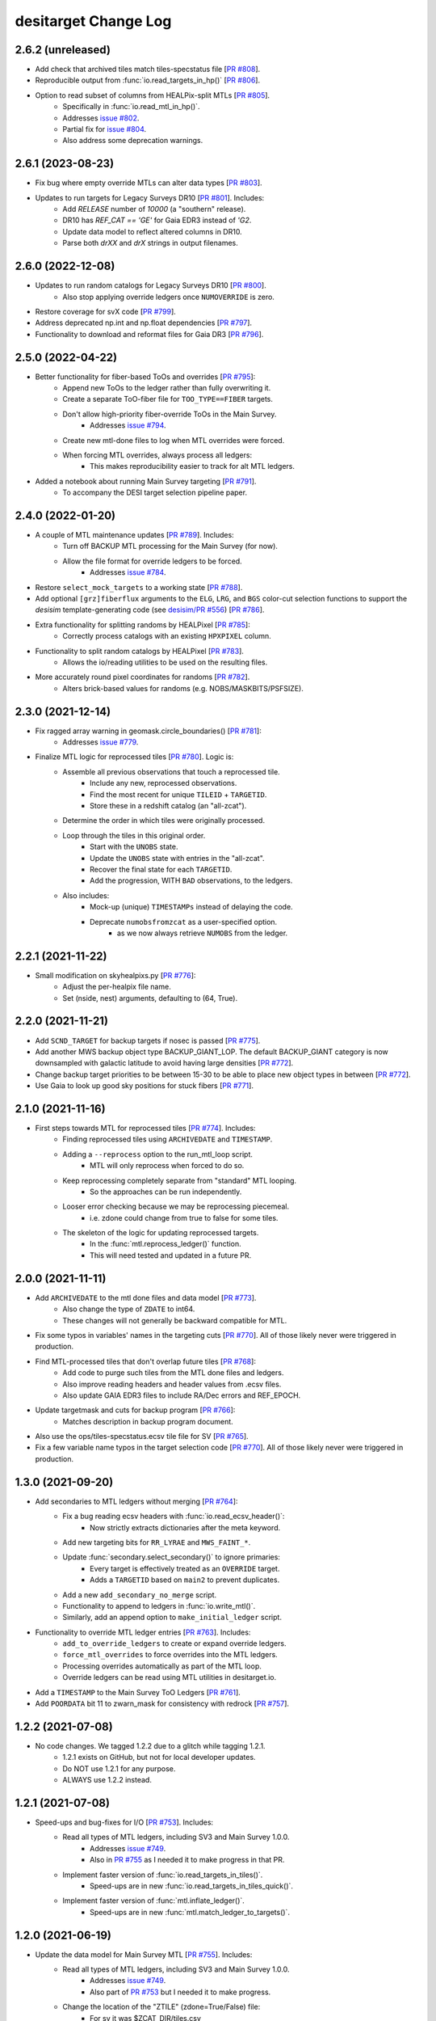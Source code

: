 =====================
desitarget Change Log
=====================

2.6.2 (unreleased)
------------------

* Add check that archived tiles match tiles-specstatus file [`PR #808`_].
* Reproducible output from :func:`io.read_targets_in_hp()` [`PR #806`_].
* Option to read subset of columns from HEALPix-split MTLs [`PR #805`_].
    * Specifically in :func:`io.read_mtl_in_hp()`.
    * Addresses `issue #802`_.
    * Partial fix for `issue #804`_.
    * Also address some deprecation warnings.

.. _`issue #802`: https://github.com/desihub/desitarget/issues/802
.. _`issue #804`: https://github.com/desihub/desitarget/issues/804
.. _`PR #805`: https://github.com/desihub/desitarget/pull/805
.. _`PR #806`: https://github.com/desihub/desitarget/pull/806
.. _`PR #808`: https://github.com/desihub/desitarget/pull/808

2.6.1 (2023-08-23)
------------------

* Fix bug where empty override MTLs can alter data types [`PR #803`_].
* Updates to run targets for Legacy Surveys DR10 [`PR #801`_]. Includes:
    * Add `RELEASE` number of `10000` (a "southern" release).
    * DR10 has `REF_CAT == 'GE'` for Gaia EDR3 instead of `'G2`.
    * Update data model to reflect altered columns in DR10.
    * Parse both `drXX` and `drX` strings in output filenames.

.. _`PR #801`: https://github.com/desihub/desitarget/pull/801
.. _`PR #803`: https://github.com/desihub/desitarget/pull/803

2.6.0 (2022-12-08)
------------------

* Updates to run random catalogs for Legacy Surveys DR10 [`PR #800`_].
    * Also stop applying override ledgers once ``NUMOVERRIDE`` is zero.
* Restore coverage for svX code [`PR #799`_].
* Address deprecated np.int and np.float dependencies [`PR #797`_].
* Functionality to download and reformat files for Gaia DR3 [`PR #796`_].

.. _`PR #796`: https://github.com/desihub/desitarget/pull/796
.. _`PR #797`: https://github.com/desihub/desitarget/pull/797
.. _`PR #799`: https://github.com/desihub/desitarget/pull/799
.. _`PR #800`: https://github.com/desihub/desitarget/pull/800

2.5.0 (2022-04-22)
------------------

* Better functionality for fiber-based ToOs and overrides [`PR #795`_]:
    * Append new ToOs to the ledger rather than fully overwriting it.
    * Create a separate ToO-fiber file for ``TOO_TYPE==FIBER`` targets.
    * Don't allow high-priority fiber-override ToOs in the Main Survey.
        * Addresses `issue #794`_.
    * Create new mtl-done files to log when MTL overrides were forced.
    * When forcing MTL overrides, always process all ledgers:
        * This makes reproducibility easier to track for alt MTL ledgers.
* Added a notebook about running Main Survey targeting [`PR #791`_].
    * To accompany the DESI target selection pipeline paper.

.. _`PR #791`: https://github.com/desihub/desitarget/pull/791
.. _`issue #794`: https://github.com/desihub/desitarget/issues/794
.. _`PR #795`: https://github.com/desihub/desitarget/pull/795

2.4.0 (2022-01-20)
------------------

* A couple of MTL maintenance updates [`PR #789`_]. Includes:
    * Turn off BACKUP MTL processing for the Main Survey (for now).
    * Allow the file format for override ledgers to be forced.
        * Addresses `issue #784`_.
* Restore ``select_mock_targets`` to a working state [`PR #788`_].
* Add optional ``[grz]fiberflux`` arguments to the ``ELG``, ``LRG``, and
  ``BGS`` color-cut selection functions to support the `desisim`
  template-generating code (see `desisim/PR #556`_) [`PR #786`_].
* Extra functionality for splitting randoms by HEALPixel [`PR #785`_]:
    * Correctly process catalogs with an existing ``HPXPIXEL`` column.
* Functionality to split random catalogs by HEALPixel [`PR #783`_].
    * Allows the io/reading utilities to be used on the resulting files.
* More accurately round pixel coordinates for randoms [`PR #782`_].
    * Alters brick-based values for randoms (e.g. NOBS/MASKBITS/PSFSIZE).

.. _`PR #782`: https://github.com/desihub/desitarget/pull/782
.. _`PR #783`: https://github.com/desihub/desitarget/pull/783
.. _`PR #785`: https://github.com/desihub/desitarget/pull/785
.. _`desisim/PR #556`: https://github.com/desihub/desisim/pull/556
.. _`issue #784`: https://github.com/desihub/desitarget/issues/784
.. _`PR #786`: https://github.com/desihub/desitarget/pull/786
.. _`PR #788`: https://github.com/desihub/desitarget/pull/788
.. _`PR #789`: https://github.com/desihub/desitarget/pull/789

2.3.0 (2021-12-14)
------------------

* Fix ragged array warning in geomask.circle_boundaries() [`PR #781`_]:
    * Addresses `issue #779`_.
* Finalize MTL logic for reprocessed tiles [`PR #780`_]. Logic is:
    * Assemble all previous observations that touch a reprocessed tile.
        * Include any new, reprocessed observations.
        * Find the most recent for unique ``TILEID`` + ``TARGETID``.
        * Store these in a redshift catalog (an "all-zcat").
    * Determine the order in which tiles were originally processed.
    * Loop through the tiles in this original order.
        * Start with the ``UNOBS`` state.
        * Update the ``UNOBS`` state with entries in the "all-zcat".
        * Recover the final state for each ``TARGETID``.
        * Add the progression, WITH ``BAD`` observations, to the ledgers.
    * Also includes:
        * Mock-up (unique) ``TIMESTAMPs`` instead of delaying the code.
        * Deprecate ``numobsfromzcat`` as a user-specified option.
            * as we now always retrieve ``NUMOBS`` from the ledger.

.. _`issue #779`: https://github.com/desihub/desitarget/issues/779
.. _`PR #780`: https://github.com/desihub/desitarget/pull/780
.. _`PR #781`: https://github.com/desihub/desitarget/pull/781

2.2.1 (2021-11-22)
------------------

* Small modification on skyhealpixs.py [`PR #776`_]:
    * Adjust the per-healpix file name.
    * Set (nside, nest) arguments, defaulting to (64, True).

.. _`PR #776`: https://github.com/desihub/desitarget/pull/776

2.2.0 (2021-11-21)
------------------

* Add ``SCND_TARGET`` for backup targets if nosec is passed [`PR #775`_].
* Add another MWS backup object type BACKUP_GIANT_LOP. The default
  BACKUP_GIANT category is now downsampled with galactic latitude to
  avoid having large densities [`PR #772`_].
* Change backup target priorities to be between 15-30 to be able to place
  new object types in between [`PR #772`_].
* Use Gaia to look up good sky positions for stuck fibers [`PR #771`_].

.. _`PR #771`: https://github.com/desihub/desitarget/pull/771
.. _`PR #772`: https://github.com/desihub/desitarget/pull/772
.. _`PR #775`: https://github.com/desihub/desitarget/pull/775

2.1.0 (2021-11-16)
------------------

* First steps towards MTL for reprocessed tiles [`PR #774`_]. Includes:
    * Finding reprocessed tiles using ``ARCHIVEDATE`` and ``TIMESTAMP``.
    * Adding a ``--reprocess`` option to the run_mtl_loop script.
        * MTL will only reprocess when forced to do so.
    * Keep reprocessing completely separate from "standard" MTL looping.
        * So the approaches can be run independently.
    * Looser error checking because we may be reprocessing piecemeal.
        * i.e. zdone could change from true to false for some tiles.
    * The skeleton of the logic for updating reprocessed targets.
        * In the :func:`mtl.reprocess_ledger()` function.
        * This will need tested and updated in a future PR.

.. _`PR #774`: https://github.com/desihub/desitarget/pull/774

2.0.0 (2021-11-11)
------------------

* Add ``ARCHIVEDATE`` to the mtl done files and data model [`PR #773`_].
    * Also change the type of ``ZDATE`` to int64.
    * These changes will not generally be backward compatible for MTL.
* Fix some typos in variables' names in the targeting cuts [`PR #770`_].
  All of those likely never were triggered in production.
* Find MTL-processed tiles that don't overlap future tiles [`PR #768`_]:
    * Add code to purge such tiles from the MTL done files and ledgers.
    * Also improve reading headers and header values from .ecsv files.
    * Also update GAIA EDR3 files to include RA/Dec errors and REF_EPOCH.
* Update targetmask and cuts for backup program [`PR #766`_]:
    * Matches description in backup program document.
* Also use the ops/tiles-specstatus.ecsv tile file for SV [`PR #765`_].
* Fix a few variable name typos in the target selection code [`PR #770`_].
  All of those likely never were triggered in production.

.. _`PR #765`: https://github.com/desihub/desitarget/pull/765
.. _`PR #766`: https://github.com/desihub/desitarget/pull/766
.. _`PR #768`: https://github.com/desihub/desitarget/pull/768
.. _`PR #770`: https://github.com/desihub/desitarget/pull/770
.. _`PR #773`: https://github.com/desihub/desitarget/pull/773

1.3.0 (2021-09-20)
------------------

* Add secondaries to MTL ledgers without merging [`PR #764`_]:
    * Fix a bug reading ecsv headers with :func:`io.read_ecsv_header()`:
        * Now strictly extracts dictionaries after the meta keyword.
    * Add new targeting bits for ``RR_LYRAE`` and ``MWS_FAINT_*``.
    * Update :func:`secondary.select_secondary()` to ignore primaries:
        * Every target is effectively treated as an ``OVERRIDE`` target.
        * Adds a ``TARGETID`` based on ``main2`` to prevent duplicates.
    * Add a new ``add_secondary_no_merge`` script.
    * Functionality to append to ledgers in :func:`io.write_mtl()`.
    * Similarly, add an append option to ``make_initial_ledger`` script.
* Functionality to override MTL ledger entries [`PR #763`_]. Includes:
    * ``add_to_override_ledgers`` to create or expand override ledgers.
    * ``force_mtl_overrides`` to force overrides into the MTL ledgers.
    * Processing overrides automatically as part of the MTL loop.
    * Override ledgers can be read using MTL utilities in desitarget.io.
* Add a ``TIMESTAMP`` to the Main Survey ToO Ledgers [`PR #761`_].
* Add ``POORDATA`` bit 11 to zwarn_mask for consistency with redrock
  [`PR #757`_].

.. _`PR #757`: https://github.com/desihub/desitarget/pull/757
.. _`PR #761`: https://github.com/desihub/desitarget/pull/761
.. _`PR #763`: https://github.com/desihub/desitarget/pull/763
.. _`PR #764`: https://github.com/desihub/desitarget/pull/764

1.2.2 (2021-07-08)
------------------

* No code changes. We tagged 1.2.2 due to a glitch while tagging 1.2.1.
    * 1.2.1 exists on GitHub, but not for local developer updates.
    * Do NOT use 1.2.1 for any purpose.
    * ALWAYS use 1.2.2 instead.

1.2.1 (2021-07-08)
------------------

* Speed-ups and bug-fixes for I/O [`PR #753`_]. Includes:
    * Read all types of MTL ledgers, including SV3 and Main Survey 1.0.0.
        * Addresses `issue #749`_.
        * Also in `PR #755`_ as I needed it to make progress in that PR.
    * Implement faster version of :func:`io.read_targets_in_tiles()`.
        * Speed-ups are in new :func:`io.read_targets_in_tiles_quick()`.
    * Implement faster version of :func:`mtl.inflate_ledger()`.
        * Speed-ups are in new :func:`mtl.match_ledger_to_targets()`.

1.2.0 (2021-06-19)
------------------

* Update the data model for Main Survey MTL [`PR #755`_]. Includes:
    * Read all types of MTL ledgers, including SV3 and Main Survey 1.0.0.
        * Addresses `issue #749`_.
        * Also part of `PR #753`_ but I needed it to make progress.
    * Change the location of the "ZTILE" (zdone=True/False) file:
        * For sv it was $ZCAT_DIR/tiles.csv
        * For main it will be $MTL_DIR/../ops/tiles-specstatus.ecsv
    * A workaround to process SV3 files that have Main-like fibermaps.
* Add new ZWARN bits BAD_SPECQA and BAD_PETALQA [`PR #754`_].
* ``make_zqso_files`` more robust to individual tile,night,petal problems
  while still processing the others [`PR #752`_].
* Add final QSO decision logic to full Main Survey MTL loop [`PR #751`_].
* Make creation of zqso catalogs robust to missing columns [`PR #750`_].

.. _`issue #749`: https://github.com/desihub/desitarget/issues/749
.. _`PR #750`: https://github.com/desihub/desitarget/pull/750
.. _`PR #751`: https://github.com/desihub/desitarget/pull/751
.. _`PR #752`: https://github.com/desihub/desitarget/pull/752
.. _`PR #753`: https://github.com/desihub/desitarget/pull/753
.. _`PR #754`: https://github.com/desihub/desitarget/pull/754
.. _`PR #755`: https://github.com/desihub/desitarget/pull/755

1.1.1 (2021-05-29)
------------------

* Turn off the ``MWS_FAINT`` target classes [`PR #748`_]. Includes:
    * Don't set any of the ``MWS_FAINT`` target bits.
    * No need to exempt ``MWS_FAINT`` from forced ledger TIMESTAMPs.
    * Remove special logic for merging ``MWS_FAINT`` with secondaries.

.. _`PR #748`: https://github.com/desihub/desitarget/pull/748

1.1.0 (2021-05-29)
------------------

* Don't allow ``MWS_FAINT`` classes to affect secondaries [`PR #746`_].
* Set up the end-to-end MTL Main Survey loop [`PR #744`_]. Includes:
    * mtl-done-tiles file ``TIMESTAMP`` is later than any ledger entry.
    * Read the zcats from the zqso files instead of making a "backstop".
    * Add ``IS_QSO_QN`` column to the initial ledgers.
        Again, this is not backwards-compatible to version `1.0.0`.
* override_subpriority support duplicate input TARGETID from secondaries
  [`PR #743`_].
* Support reading mtl 1.0.0 format with different columns [`PR #742`_].
* Enable optional subpriority overrides [`PR #740`_, `PR #741`_].
* Allow initial ledgers to use a preordained timestamp [`PR #739`_].
    * ``MWS_FAINT`` targets can be exempted from this timestamp.
    * Also change data model for initial ledgers:
        * ``ZS`` and ``ZINFO`` are replaced by ``Z_QN``
	* This is not backwards-compatible to version `1.0.0`
    * Fix `PR #734`_ bug where ``hpxlist`` was used in `write_secondary`.
* Ensure fixed order of input files for reproducible outputs [`PR #738`_].
* Refactor data model and I/O for the QSO zcats [`PR #737`_]. Includes:
    * New directory structures.
    * Allow filenames to be passed instead of TILE/NIGHT combinations.
    * Always run QuasarNP (QN) by default.
    * Update which redrock columns are populated in the output files.
    * Only include output columns for afterburners that are run.
* Add option to use Gaia EDR3 when selecting GFAs [`PR #734`_]. Also:
    * Initialize ``SUBPRIORITY`` with better random seeds.
         * This is crucial when parallelizing across HEALPixels.
    * Document that the ``io.write_`` routines alter ``SUBPRIORITY``.
         * Plus, add a keyword to turn that overwriting behavior off.
    * Add ``leq`` kwarg when reading ledgers with a specific `isodate`.
         * Allows ledger entries to be read BEFORE or ON that date.
         * Supplements the default of reading STRICTLY BEFORE that date.
* Fix bug leading to zero MWS_FAINT targets [`PR #733`_].

.. _`PR #733`: https://github.com/desihub/desitarget/pull/733
.. _`PR #734`: https://github.com/desihub/desitarget/pull/734
.. _`PR #737`: https://github.com/desihub/desitarget/pull/737
.. _`PR #738`: https://github.com/desihub/desitarget/pull/738
.. _`PR #739`: https://github.com/desihub/desitarget/pull/739
.. _`PR #740`: https://github.com/desihub/desitarget/pull/740
.. _`PR #741`: https://github.com/desihub/desitarget/pull/741
.. _`PR #742`: https://github.com/desihub/desitarget/pull/742
.. _`PR #743`: https://github.com/desihub/desitarget/pull/743
.. _`PR #744`: https://github.com/desihub/desitarget/pull/744
.. _`PR #746`: https://github.com/desihub/desitarget/pull/746

1.0.1 (2021-05-14)
------------------

* Add $SKYBRICKS_DIR to module config [`PR #732`_].
    * Also, make more portable by using $DESI_ROOT.

.. _`PR #732`: https://github.com/desihub/desitarget/pull/732

1.0.0 (2021-05-12)
------------------

* Near-final Main Survey MTL logic for repeats [`PR #731`_]. Includes:
    * All MWS targets are observed twice before dropping to DONE.
        * The repeat is at an interstitial, relatively low priority.
        * Except MWS_BHB, which is repeated at relatively high priority.
    * All QSO targets are observed twice before dropping to DONE.
        * The repeat is at an interstitial, relatively low priority.
        * Except z > 1.6 quasars, which receive 4 observations:
            * QSOs at z > 2.1 are repeated at high priority.
            * QSOs at 1.6 < z < 2.1 repeated at relatively low priority.
        * Same logic is applied for secondaries that have flavor QSO.
    * All other primaries are observed once before dropping to DONE.
    * Expand ``TARGET_STATE`` to include full bit-names for all targets.
        * Previously, BGS, MWS, secondary only had "BGS", "MWS", "SCND".
    * Add some extra informational redshift columns in the ledgers:
        * ``ZS`` intended to hold RR for redrock, QN for QuasarNET, etc.
        * ``ZINFO`` intended as a catch-all for algorithmic updates.
    * Also fix a bug when substituting Gaia EDR3 values into the sweeps.
        * ``REF_EPOCH`` wasn't being written.
* Update desitarget.skybricks to support skybricks/v3 [`PR #730`_].
    * The v3 format uses fits.fz files instead of .fits.gz.

.. _`PR #730`: https://github.com/desihub/desitarget/pull/730
.. _`PR #731`: https://github.com/desihub/desitarget/pull/731

0.58.0 (2021-05-09)
-------------------

* Update Main Survey bit-mask information [`PR #729`_]. Includes:
    * Add new secondary targets (Globular Clusters and Dwarfs).
    * Update priorities and numobs for each bit.
    * Debug code that sets which secondaries can override MWS targets.
* Update `PR #723`_ to fix a transcription bug [`PR #728`_].
* Clean up the QSO code for the Main Survey [`PR #727`_]. Includes:
    * Remove QSO selection code for data releases prior to DR9.
    * Remove code that selects high-redshift quasars (``QSO_HIZ``).
    * Also, change the initial priorities for some of the ELG classes:
        * ``ELG_VLO`` is now 3000, ``ELG_LOP`` is now 3100.
* Update the ELG/LRG code for the Main Survey [`PR #726`_]. Includes:
    * Deprecate the ``LRG_LOWDENS`` targeting bit. It was never used.
    * Upweight 10% of the "filler" ELG sample to the LRG priority.
* New BGS faint limits to obtain a target density of ~1400 [`PR #725`_].
    * new limits are r< 20.175 for DECaLS and r<20.22 for BASS/MzLS.
* Add utility functions ``decode/encode_negative_targetid(ra,dec,group)``
  unique to at least 2 milliarcsec [`PR #724`_].
* Update baseline LRG selection [`PR #723`_]. Changes from SV3 include:
    * Change the zfiber faint limit from 21.7 to 21.6.
    * Change the low-z limit from z>0.3 to z>0.4.
    * Change the overall density from 800/sq.deg. to 600/sq.deg.
    * Remove the LRG_LOWDENS target bit.
* Add ``desispec.skybricks`` to lookup ra,dec sky locations [`PR #722`_].
* Update MWS cuts to Gaia EDR3 [`PR #720`_]. Includes:
   * AEN stellarity cut now 2 (previously 3).
   * Parallax floor now 0.3 mas (previously 1 mas).
   * RED/BROAD proper motion split now a function of magnitude.
   * ASTROMETRIC_PARAMS_SOLVED checks account for value in EDR3.
* Add `MWS-FAINT-RED`, `MWS-FAINT-BLUE` Main Survey classes [`PR #719`_].
* Prepare the Main Survey cuts and bit-masks [`PR #718`_]. Includes:
   * Transfer the SV3 cuts and extra SV3 bits into the Main Survey files.
   * Include the full slate of secondary target bits for the Main Survey.
   * Add formalism to up the priority of some ELGs to the LRG priority.
   * Include a new "filler" ELG class (``ELG_VLO``).
   * Remove any individual references to a ``GRAY`` program for bits.
   * Increase the default density of sky fibers by a factor of 4.
   * Add a kwarg to restore the initial ledger state when reading MTLs.
   * Speed up the unit test for selecting targets in caps/boxes/pixels.
   * Fix a bug where WD standards weren't being selected in BACKUP tiles.
* Update LyA QSO zcats with MgII absorption redshifts [`PR #717`_].
* Explicitly permit secondary bits that can drive updates to MWS primary
  targets by adding an updatemws flag to targetmask entries [`PR #716`_].
* Add EDR3 options to code that writes Gaia-matched sweeps [`PR #715`_].
   * Also add ``gaiasub`` option when selecting targets, which is used
     to swap EDR3 proper motions/parallaxes for values in sweeps files.
* New function and bin script to make QSO redshift catalogs [`PR #714`_].
   * Incorporates functionality from QuasarNET and SQUEzE.

.. _`PR #714`: https://github.com/desihub/desitarget/pull/714
.. _`PR #715`: https://github.com/desihub/desitarget/pull/715
.. _`PR #716`: https://github.com/desihub/desitarget/pull/716
.. _`PR #717`: https://github.com/desihub/desitarget/pull/717
.. _`PR #718`: https://github.com/desihub/desitarget/pull/718
.. _`PR #719`: https://github.com/desihub/desitarget/pull/719
.. _`PR #720`: https://github.com/desihub/desitarget/pull/720
.. _`PR #722`: https://github.com/desihub/desitarget/pull/722
.. _`PR #723`: https://github.com/desihub/desitarget/pull/723
.. _`PR #724`: https://github.com/desihub/desitarget/pull/724
.. _`PR #725`: https://github.com/desihub/desitarget/pull/725
.. _`PR #726`: https://github.com/desihub/desitarget/pull/726
.. _`PR #727`: https://github.com/desihub/desitarget/pull/727
.. _`PR #728`: https://github.com/desihub/desitarget/pull/728
.. _`PR #729`: https://github.com/desihub/desitarget/pull/729

0.57.2 (2021-04-18)
-------------------

* Update data model of MTL ledgers for the Main Survey [`PR #712`_]:
   * Express the ``TIMESTAMP`` in strict ISO format.
   * Ensure ``TARGET_STATE`` is a long enough string for all states.
   * Allow new columns to be easily added to the zcat/MTL ledgers.
       * In preparation for SQUEzE, QuasarNET, etc.
   * Don't assume first 500 fibermap rows are unique targets for a petal.
   * Simplify the data model for ToO ledgers and default to .ecsv format.
       * In preparation for committing ToO ledgers to svn.
* Fix new ``ZWARN`` unit test from `PR #710`_ [`PR #711`_].
* General improvements to MTL functionality [`PR #710`_]. Includes:
   * Significant speed-up of :func:`mtl.inflate_ledger()`.
   * Unit test to compare the desitarget ``ZWARN`` bit-mask to redrock.

.. _`PR #710`: https://github.com/desihub/desitarget/pull/710
.. _`PR #711`: https://github.com/desihub/desitarget/pull/711
.. _`PR #712`: https://github.com/desihub/desitarget/pull/712

0.57.1 (2021-04-07)
-------------------

* Late-breaking updates to MTL for SV3 [`PR #709`_]:
    * Never run the secondary ledgers for ``BACKUP`` targets.
        * Because they *have no* secondary ledgers.
    * Force anything with ``NUMOBS_INIT`` = 9 to ``NUMOBS_INIT`` = 3.
        * As we made a late decision to have 3 passes rather than 9.
        * The first ledger row will reflect 9 to match the target files.
	    * Subsequent rows will change to ``NUMOBS_INIT`` = 3.
	    * And ``NUMOBS_MORE`` will appropriately drop to 2.
* When making a zcat, update ``ZWARN`` using ``DELTACHI2`` [`PR #707`_]:
    * Flag ``ZWARN`` for all targets with ``DELTACHI2 < 25``.
    * Also flag ``BGS`` targets in bright-time with ``DELTACHI2 < 40``.

.. _`PR #707`: https://github.com/desihub/desitarget/pull/707
.. _`PR #709`: https://github.com/desihub/desitarget/pull/709

0.57.0 (2021-04-04)
-------------------

* Updates to MTL schema for SV3 [`PR #706`_]. Includes:
    * Add priorities and initial numbers of observations for SV3.
    * Ensure targets that are both of ELG/QSO revert to QSO if z > 1.6.
    * Turn off the "unlimited BGS observations" Main Survey code for SV3.
    * Add the ``ZWARN`` bitmask to the desitarget bitmask yaml file.
    * Fix a bug where SV2 secondaries didn't have a ``flavor`` property.
        * ``flavor`` in this context is, e.g., ``SPARE``, ``DEDICATED``.
        * Just caught this now as we didn't have secondaries for SV2.
    * Don't process observations if ``ZWARN`` includes ``NODATA``.
        * Such observations are now completely ignored in the MTL loop.
    * Create a system to decrement priorities for ``MORE_ZWARN`` sources.
        * The decrement amount can be controlled by a bit-property.
        * This property is called ``ZWARN_DECREMENT``.
* Updates to BGS for SV3 [`PR #705`_].
    * Updating the BGS bright limit to r > 12 & rfibertotmag > 15.
    * Slightly different faint limits for BASS/MzLS and DECaLS.
        * For both r and rfibermag.
* Bright limit (GAIA_G > 15) AND (ZFIBERTOT > 15) for MWS [`PR #704`_].
    * Applied to all MWS targets (``BROAD/NEARBY/WD/BHB``).
* Further updates to the LRG selection for SV3 [`PR #703`_]. Includes:
    * Change bright-end cut to ``zfibertot`` > 17.5 (instead of > 16).
    * Add low-density (600-per-sq.-deg.) LRG sample (``LRG_LOWDENS``).
        * Bit is informational as ``LRG_LOWDENS`` is a subset of ``LRG``.
    * Update the intersphinx URLs to fix the online documentation builds.

.. _`PR #703`: https://github.com/desihub/desitarget/pull/703
.. _`PR #704`: https://github.com/desihub/desitarget/pull/704
.. _`PR #705`: https://github.com/desihub/desitarget/pull/705
.. _`PR #706`: https://github.com/desihub/desitarget/pull/706

0.56.0 (2021-03-31)
-------------------

* Update the MTL loop to work for secondary ledgers for sv3 [`PR #702`_]:
    * Add tile file to check secondary processing tracks with primaries.
        * called ``scnd-mtl-done-tiles.ecsv``.
    * Default to running secondary ledgers whenever primaries are run.
        * i.e. specifically in the ``run_mtl_loop`` script.
    * Catch some special cases for secondaries.
        * e.g. secondary QSOs should update like primary QSOs.
    * Set ``NUMOBS`` to more sensible numbers for secondary targets.
        * let ``NUMOBS_MORE`` drop to zero and ``PRIORITY`` to ``DONE``.
* Revert ``ELG_LOP`` back to being its own target class [`PR #701`_].
    * But maintain the correct behavior for ``ELG_HIP`` when making MTLs.
* Some bug fixes for SV3 [`PR #700`_]. Includes:
    * Turn on the ``BGS_WISE`` bit, which had been deprecated.
    * Correct behavior for ``ELG_HIP`` when making MTLs.
        * Also change ``ELG_LOP`` to just ``ELG`` for simplicity.
* Update the LRG selection for SV3 (The 1% Survey) [`PR #699`_]:
    * Replace zfiber>16 with zfibertot>16 to reject bright star shreds.

.. _`PR #699`: https://github.com/desihub/desitarget/pull/699
.. _`PR #700`: https://github.com/desihub/desitarget/pull/700
.. _`PR #701`: https://github.com/desihub/desitarget/pull/701
.. _`PR #702`: https://github.com/desihub/desitarget/pull/702

0.55.0 (2021-03-29)
-------------------

* Another update to the data model for the MTL loop [`PR #698`_].
* Update the secondary target bits for SV3 [`PR #697`_].
    * Also make ``FIBERTOTFLUX_*`` available for target cuts.
* Update the ELG selection for SV3 [`PR #696`_]:
    * Add functionality for low (LOP) and high (HIP) priority ELGs.
* Update the BGS selection for SV3 [`PR #695`_]. Main changes include:
    * ``BGS_FAINT`` goes as deep as r-tot mag of 20.3.
    * ``BGS_FAINT`` also includes a fibermag-color based selection.
    * ``BGS_BRIGHT`` maintains the same r-tot mag limits (< 19.5).
    * Revive the ``BGS_WISE`` bit/``TARGTYPE`` to select AGN (~3 /deg^2).
    * Increase the r-tot mag faint limit by ~0.025 mags for BASS/MzLS.
        * Now goes to r-tot < 19.5+0.025 for ``BGS_BRIGHT`` sample
	  and to 19.5+0.025 < r-tot < 20.3+0.025 for ``BGS_FAINT``.
    * Promote 20% of ``BGS_FAINT`` to ``BGS_FAINT_HIP`` (instead of 10%).
* Update the LRG selection for SV3 (The 1% Survey) [`PR #694`_]:
    * Add fainter (and higher redshift) LRG targets.

.. _`PR #694`: https://github.com/desihub/desitarget/pull/694
.. _`PR #695`: https://github.com/desihub/desitarget/pull/695
.. _`PR #696`: https://github.com/desihub/desitarget/pull/696
.. _`PR #697`: https://github.com/desihub/desitarget/pull/697
.. _`PR #698`: https://github.com/desihub/desitarget/pull/698

0.54.0 (2021-03-26)
-------------------

* Update MTL loop for new data model [`PR #693`_]. Includes:
    * Functionality to make initial ledgers for secondary targets.
    * Use the ``ZTILE`` file to look-up redshift "done-ness" (``zdone``)
        * instead of relying on a "done" directory.
    * Also derive the survey and program/obscon from the ``ZTILE`` file.
    * Switch to reading the ``zbest`` files in the cumulative directory.
    * Remove -ve ``TARGETIDs`` before matching.
    * Add the date that redshifts were extracted to the mtl tiles file.
    * Add the root redshift directory (``ZCAT_DIR``) to the manifest.
* Change minimum r_value for QSO RF from 17.5 to 16.5 [`PR #692`_].
* Some clean-up for the 1% Survey [`PR #691`_]. Includes:
    * Don't allow ``BGS_FAINT`` targets to be observed in ``DARK``.
    * Warn about primary targets that might be too bright.
    * Have a single function for calculating UTC time stamps.
    * Functionality to read ledgers strictly before a certain UTC time.
    * Centralize and speed up routines to match arrays on ``TARGETID``.
* Update ToO Ledger with TOOID and HI/LO priority options [`PR #690`_].
* Add an ``sv3_cuts.py`` module and sv3 bitmask yaml file [`PR #689`_].
* Don't pass the DR when constructing MTL filenames [`PR #688`_].
* Don't insist that ``ZTILEID`` has to be in the ``zcat`` [`PR #687`_].
* Install the SV2-related data files [`PR #686`_].

.. _`PR #686`: https://github.com/desihub/desitarget/pull/686
.. _`PR #687`: https://github.com/desihub/desitarget/pull/687
.. _`PR #688`: https://github.com/desihub/desitarget/pull/688
.. _`PR #689`: https://github.com/desihub/desitarget/pull/689
.. _`PR #690`: https://github.com/desihub/desitarget/pull/690
.. _`PR #691`: https://github.com/desihub/desitarget/pull/691
.. _`PR #692`: https://github.com/desihub/desitarget/pull/692
.. _`PR #693`: https://github.com/desihub/desitarget/pull/693

0.53.0 (2021-03-18)
-------------------

* Update the ELG selection for SV2 [`PR #685`_].
* Implement full MTL loop [`PR #684`_]. Includes:
    * Modify ledgers based on any new tiles in a ``zcat`` directory.
    * An MTL tile file to track which tiles have been processed by MTL.
    * Read standard tile file to get observing conditions for each tile.
        * Only update ledgers for tiles with the appropriate conditions.
    * Option to use the ledgers themselves to updated ``NUMOBS``
        * instead of expecting ``NUMOBS`` to be in the ``zcat``.
    * A command-line script to execute the full loop.
        * Input directories and files can be environment variables.
    * The ``zcat`` now requires a ``ZTILEID``
        * indicating which tile was used to update the redshifts.
* Update the LRG selection for SV2 [`PR #683`_]:
    * Switch from optical to IR as the (tentative) baseline selection.
    * Tweak the low-z and and IR sliding cuts.
    * Remove bright (G<18) GAIA sources.

.. _`PR #683`: https://github.com/desihub/desitarget/pull/683
.. _`PR #684`: https://github.com/desihub/desitarget/pull/684
.. _`PR #685`: https://github.com/desihub/desitarget/pull/685

0.52.0 (2021-03-13)
-------------------

* New secondary bits for COSMOS/unusual point sources [`PR #682`_].
* Add formalism to make ledger for BACKUP targets [`PR #681`_].
* New QSO target selection in SV2 [`PR #680`_] for validation:
    * RF file (dr9_final) trained with significance > 10 and SV QSOs.
    * push selection to r < 23.
    * add W1/W2 cut (< 22.3).
    * update notebook with example.
* Prepare SV2 for the ".1% Survey" [`PR #679`_]. Includes:
    * Add an ``sv2_cuts.py`` module and an sv2 bitmask yaml file.
    * Rename ``POOR`` observing conditions to be ``BACKUP`` throughout.
    * Retain ``BACKUP`` targets that are duplicates. Specifically:
        * duplicates between Gaia-only and Legacy Surveys targets.
        * these are the same source with different ``TARGETID``
	    * (one derived from Gaia and one from the Legacy Surveys).
        * these can be removed using ``REF_ID`` (Gaia ``SOURCE_ID``).

.. _`PR #679`: https://github.com/desihub/desitarget/pull/679
.. _`PR #680`: https://github.com/desihub/desitarget/pull/680
.. _`PR #681`: https://github.com/desihub/desitarget/pull/681
.. _`PR #682`: https://github.com/desihub/desitarget/pull/682

0.51.0 (2021-03-07)
-------------------

* Finalize dedicated secondaries for sv1->sv2 transition [`PR #678`_].
    * Deprecates Targets of Opportunity as standard secondary targets.
    * ToOs will be handled by a separate ledger-based mechanism.
* Main Survey, secondary, outside-footprint target updates [`PR #677`_]:
    * Update priorities for some secondary programs.
    * MTL changes to reobserve 0.7 < z < 2.1 QSOs at low priority.
        * Requested by two secondary programs.
    * Allow secondaries to be truncated to first N targets in a file.
    * Add fluxes/mags to the file of "standalone" secondaries.
    * Apply bright star mask and a mag > 16 limit to secondary targets.
    * Mask Main Survey MWS targets on BRIGHT and GALAXY using MASKBITS.
    * Debug reading MTL ledger headers, now that they have units.
    * Apply non-linear correction to de-extinct Gaia magnitudes TWICE.
    * Add ``PHOT_G_N_OBS`` to the Gaia edr3 data model.
* Add formalism for Targets of Opportunity [`PR #676`_]. Includes:
    * New ToO module.
    * Function and script to write an initial ToO .ecsv ledger.
    * Function and script to convert the ledger to a targets file.
        * Includes checks on the ledger format and fiber allocations.
* Migrated unit tests to GitHub Actions [`PR #675`_].

.. _`PR #675`: https://github.com/desihub/desitarget/pull/675
.. _`PR #676`: https://github.com/desihub/desitarget/pull/676
.. _`PR #677`: https://github.com/desihub/desitarget/pull/677
.. _`PR #678`: https://github.com/desihub/desitarget/pull/678

0.50.0 (2021-01-29)
-------------------

* Improved functionality for Gaia-only targets [`PR #673`_]. Includes:
    * Deredden Gaia colors when selecting Gaia-only standards.
        * Add a general function to de-extinct Gaia magnitudes.
        * Add E(B-V) to supplemental targets for downstream calibrations.
    * Add a ``flavor`` property to the secondary targets.
        * Flavor can be "SPARE", "DEDICATED", "SSV", "QSO", "TOO".
        * Add unit test to check allowed values of flavor.
    * Update priorities for dedicated secondary targets.
        * Now they can be distinguished from spare targets by ``flavor``.
    * Include ``PHOTSYS`` of "G" for Gaia-only targets.
    * Fix minor bugs that arose due to recent changes in the data model.
    * Add code to scrape Gaia EDR3 flat (csv) files from the web.
        * And reformat them as FITS files, and by HEALPixel.
* Updates to MWS main survey target cuts [`PR #672`_]. Includes:
    * Add bright limit to MWS_NEARBY
    * Add MWS_BHB as main survey class

.. _`PR #672`: https://github.com/desihub/desitarget/pull/672
.. _`PR #673`: https://github.com/desihub/desitarget/pull/673

0.49.0 (2021-01-18)
-------------------

* General clean-up for final DR9 imaging [`PR #670`_]. Includes:
    * Debug primary-secondary cross-matching:
        * remove duplicate secondaries that match two primaries...
        * ...NOT duplicate primaries that match two secondaries.
    * Catch if no Gaia sources are found when making Gaia-only standards.
    * Shift Gaia-based morphological cuts to a single function.
    * Add or update wiki versions referenced in doc strings.
    * Change cuts for bright, Main Survey standards to G > 16.
    * Debug and streamline "outside-of-the-footprint" randoms.
    * Read the actual RELEASE number for randoms from file headers.
        * Rather than assuming a single, canonical North/South RELEASE.
    * Add new WD_BINARIES secondary program that is split by DARK/BRIGHT.

.. _`PR #670`: https://github.com/desihub/desitarget/pull/670

0.48.0 (2021-01-09)
-------------------

* First run of secondaries with real target files [`PR #669`_]. Includes:
    * Add Gaia-only standard stars to the MWS masks for SV, Main Survey:
        * `GAIA_STD_FAINT`, `GAIA_STD_BRIGHT`, `GAIA_STD_WD`.
    * General optimization, updating and debugging of the secondary code.
    * Get `TARGETIDs` from the input sweeps, not just the actual targets.
    * Add the first full bitmask for the SV1 secondary target files.
    * Updates to the data model to better reflect the primary targets.
* Clean-up minor style and doc issues from `PR #636`_ [`PR #668`_].
* Updates and bug fixes for DR9 now SV is on-sky [`PR #665`_]. Includes:
    * Pass `MASKBITS` column forward for GFAs.
    * Bug fixes necessitated by target files having a second extension.
        * Notably, not all shasums were checked in North/South overlaps.
    * Some minor additional functionality for creating randoms.
    * Clean-up code style and syntax errors introduced in `PR #664`_.
* Tutorial (and initial code) to train DR9 Random Forests [`PR #664`_].
* Simplify stellar SV bits [`PR #636`_]:
    * Secondary bit requirement for main stellar SV program to 4 bits.
    * Primary bright science WDs use the old algorithmic selection.

.. _`PR #636`: https://github.com/desihub/desitarget/pull/636
.. _`PR #664`: https://github.com/desihub/desitarget/pull/664
.. _`PR #665`: https://github.com/desihub/desitarget/pull/665
.. _`PR #668`: https://github.com/desihub/desitarget/pull/668
.. _`PR #669`: https://github.com/desihub/desitarget/pull/669

0.47.0 (2020-12-10)
-------------------

* Update the gr_blue ELG cut for DR9 imaging for SV [`PR #663`_]:

.. _`PR #663`: https://github.com/desihub/desitarget/pull/663

0.46.0 (2020-12-10)
-------------------

* Update ELG cuts for DR9 imaging for SV and Main Survey [`PR #662`_].
* Retune LRG cuts for DR9 and update the LRG SV target bits [`PR #661`_]:
    * Only use the default `BRIGHT`, `GALAXY` and `CLUSTER` masks.
        * i.e. ignore `ALLMASK` and `MEDIUM`.
    * Increase the SV faint limits from z < 20.5 to z < 21.0.
    * Increase the SV faint limits from zfiber < 21.9 to zfiber < 22.0.
* `PR #660`_: Work completed in `PR #661`_.
* Two main changes for BGS SV selection for DR9 [`PR #659`_]:
    * Remove FRACS* cuts, except for LOWQ superset.
    * Limit FIBMAG superset to r < 20.5 instead of r < 21.0.
* General clean-ups and speed-ups for DR9 work [`PR #658`_]. Includes:
    * Corrected data model when repartitioning skies into HEALPixels.
    * Faster versions of all of the `read_targets_in_X` functions:
        * e.g., `in_box`, `in_cap`, `in_tiles`, `in_hp`.
        * less general, but run faster by assuming the data model.
        * Speed-up is 10x or more for files pixelized at higher nsides.
    * Read "standard" `MASKBITS` cuts automatically for pixweight files.
    * Catch if MTL ledgers are at a lower resolution that target files.
* Extension of mag limit to 22.3 for RF selection [`PR #655`_].
* Add input sweep files and their checksums to target files [`PR #641`_].
    * Addresses `issue #20`_.

.. _`issue #20`: https://github.com/desihub/desitarget/issues/20
.. _`PR #641`: https://github.com/desihub/desitarget/pull/641
.. _`PR #655`: https://github.com/desihub/desitarget/pull/655
.. _`PR #658`: https://github.com/desihub/desitarget/pull/658
.. _`PR #659`: https://github.com/desihub/desitarget/pull/659
.. _`PR #660`: https://github.com/desihub/desitarget/pull/660
.. _`PR #661`: https://github.com/desihub/desitarget/pull/661
.. _`PR #662`: https://github.com/desihub/desitarget/pull/662

0.45.1 (2020-11-22)
-------------------

* Add RA/Dec to the Main Survey calls for the QSO RF in cmx [`PR #654`_].

.. _`PR #654`: https://github.com/desihub/desitarget/pull/654

0.45.0 (2020-11-22)
-------------------

* Clean-up for DR9-based commissioning [`PR #653`_]. Includes:
    * Use HEALPixels instead of ``BRICKIDs`` for supp_skies.
        * This avoids duplicated ``TARGETIDs`` where bricks span pixels.
        * Addresses `issue #647`_.
    * G < 19 for ``STD_DITHER_GAIA`` cmx targets near the Galaxy.
    * Allow ``gather_targets`` to restrict to a subset of columns.
    * Ignore new "light-curve" and "extra" flavors when finding sweeps.
    * Smarter processing of randoms when writing "bundled" slurm file.
        * Split pixelized files into N smaller files first...
        * ...then combine across pixels to make N random catalogs.
        * Never requires memory to write a very large random catalog.
* Tune the RF selection for QSOs in SV using DR9 imaging [`PR #652`_].
* Add RF files and threshold for each DR9 sub-footprint [`PR #648`_].

.. _`issue #647`: https://github.com/desihub/desitarget/issues/647
.. _`PR #648`: https://github.com/desihub/desitarget/pull/648
.. _`PR #652`: https://github.com/desihub/desitarget/pull/652
.. _`PR #653`: https://github.com/desihub/desitarget/pull/653

0.44.0 (2020-11-12)
-------------------

* Clean-up targets and randoms for the internal DR9 release [`PR #649`_]:
    * Add function :func:`geomask.imaging_mask()`:
        * Allows easier parsing of maskbits by string ("BRIGHT", etc.)
        * Establishes a default set of cuts on maskbits.
    * New executable ``alt_split_randoms`` (slower but saves memory).
    * Flexibility when adding MTL columns to randoms, to save memory:
        * MTL columns can still be added when running the randoms.
	* Or, can now be added when splitting a larger random catalog.
* Add notebook demonstrating ledgers [`PR #642`_].

.. _`PR #642`: https://github.com/desihub/desitarget/pull/642
.. _`PR #649`: https://github.com/desihub/desitarget/pull/649

0.43.0 (2020-10-27)
-------------------

* Add the ``STD_DITHER_GAIA`` target class for CMX [`PR #644`_].
    * For dither tests outside the Legacy Surveys footprint.
* Tune shifts between southern and northern imaging for DR9 [`PR #643`_].
* Update Travis for Py3.8/Astropy 4.x (fixes `issue #639`_) [`PR #640`_].
    * Also adds a useful script for recovering the QSO RF probabilities.
* Add units to all output files (addresses `issue #356`_) [`PR #638`_]:
    * Units for all output quantities are stored in `data/units.yaml`.
    * Unit tests check that output quantities have associated units.
    * Unit tests also check that all units are valid astropy units.
    * Also some more minor cleanup and speedups.

.. _`issue #356`: https://github.com/desihub/desitarget/issues/356
.. _`issue #639`: https://github.com/desihub/desitarget/issues/639
.. _`PR #638`: https://github.com/desihub/desitarget/pull/638
.. _`PR #640`: https://github.com/desihub/desitarget/pull/640
.. _`PR #643`: https://github.com/desihub/desitarget/pull/643
.. _`PR #644`: https://github.com/desihub/desitarget/pull/644

0.42.0 (2020-08-17)
-------------------

* Update the data model to address `issue #633`_ [`PR #637`_].
* Major refactor to MTL to implement ledgers [`PR #635`_]. Includes:
    * Code to make initial HEALPix-split ledger files from target files.
        * Ledgers can be produced for each observing layer.
        * Also includes an easy-to-use binary executable script.
        * New data model with timestamp, code version and target states.
    * Code to rapidly update MTL information by appending to a ledger.
        * Uses targets and a zcat with the current standard columns.
    * Functionality that works with either FITS or ECSV files.
    * Automatic trimming of target columns in :func:`mtl.make_mtl()`.
        * Saves memory, which may help with processing of mocks.
    * :func:`mtl.inflate_ledger()` to re-obtain trimmed target columns.
    * Code to write MTL files in a standard format.
    * Utility functions to read (FITS or ECSV) MTL ledgers:
        * In a set of HEALPixels (:func:`io.read_mtl_in_hp`)
        * In a set of tiles (:func:`read_targets_in_tiles` with mtl=True)
        * In a box (:func:`read_targets_in_box` with mtl=True)
        * In a cap (:func:`read_targets_in_cap` with mtl=True)
    * Can read entire ledger, or most recent entry for each ``TARGETID``.

.. _`issue #633`: https://github.com/desihub/desitarget/issues/633
.. _`PR #635`: https://github.com/desihub/desitarget/pull/635
.. _`PR #637`: https://github.com/desihub/desitarget/pull/637

0.41.0 (2020-08-04)
-------------------

* Support for python/3.8 and numpy/1.18, including new tests
  [`PR #631`_, `PR #634`_]
* Minor data model fixes, error checks and streamlining [`PR #627`_].
    * The most important change is that MWS science targets are no
      longer observed in GRAY or DARK, except for MWS_WDs.
* Cleanup: Avoid absolute path in resource_filename [`PR #626`_].
* Update masking to be "all-sky" using Gaia/Tycho/URAT [`PR #625`_]:
    * General desitarget functionality to work with Tycho files.
    * Deprecate using the sweeps to mask bright objects as this is now
      being done using MASKBITS from the imaging catalogs.
    * Functionality to allow masks to be built at different epochs, via
      careful treatment of Tycho/Gaia/URAT proper motions.
    * Bright star masks are now explicitly written to a $MASK_DIR.
    * The radius-magnitude relationship is now a single function.
    * Refactoring of unit tests to be simpler and have more coverage.
    * Skies and supplemental skies are now always masked by default.
    * A lack of backward compatibility, which should be OK as the masking
      formalism wasn't being extensively used.
* Functionality for iterations of SV beyond sv1 [`PR #624`_]. Includes:
    * A script to create the necessary files for new iterations of SV.
    * Generalized mask/cuts handling for survey=svX, X being any integer.
    * :func:`targets.main_cmx_or_sv` also updated to handle survey=svX.
    * Alter the automated creation of output SV target directory names:
        * write svX targets to /targets/svX/ instead of just targets/sv/.
    * Make TARGETID for secondary targets unique for iterations of SVX:
        * Schema is RELEASE=(X-1)*100 + SCND_BIT for SVX-like surveys...
	* ...and RELEASE=5*100 + SCND_BIT for the Main Survey.
* Adjust MWS SV1 target classes for new SV schedule [`PR #623`_]:
    * More generic names for clusters, stream, dwarf targets.
    * Remove ORPHAN, add CV.
    * Lower priority for SEGUE targets.

.. _`PR #623`: https://github.com/desihub/desitarget/pull/623
.. _`PR #624`: https://github.com/desihub/desitarget/pull/624
.. _`PR #625`: https://github.com/desihub/desitarget/pull/625
.. _`PR #626`: https://github.com/desihub/desitarget/pull/626
.. _`PR #627`: https://github.com/desihub/desitarget/pull/627
.. _`PR #631`: https://github.com/desihub/desitarget/pull/631
.. _`PR #634`: https://github.com/desihub/desitarget/pull/634

0.40.0 (2020-05-26)
-------------------

* Add RELEASE for dr9i, dr9j (etc.) of the Legacy Surveys [`PR #622`_].
* Repartition sky files so skies lie in HEALPix boundaries [`PR #621`_]:
    * Previously, unlike other target classes, skies were written such
      that the *brick centers* in which they were processed, rather
      than the sky locations themselves, lay within given HEALPixels.
    * :func:`is_sky_dir_official` now checks skies are partitioned right.
    * `bin/repartition_skies` now reassigns skies to correct HEALPixels.
    * In addition, also includes:
        * Significant (5-10x) speed-ups in :func:`read_targets_in_hp`.
        * Remove supplemental skies that are near existing sky locations.
          (which addresses `issue #534`_).
        * A handful of more minor fixes and speed-ups.
* Various updates to targeting bits and MTL [`PR #619`_]. Includes:
    * Don't select any BGS_WISE targets in the Main Survey.
    * Always set BGS targets with a ZWARN > 0 to a priority of DONE.
    * Add an informational bit for QSOs selected with the high-z RF
      (addresses `issue #349`_).
    * MWS targets should drop to a priority of DONE after one observation
      (but will always be higher priority than BGS for that observation).
    * Update the default priorities for reobserving Lyman-alpha QSOs
      (as described in `issue #486`_, which this addresses).
* `NUMOBS_MORE` for tracer QSOs that are also other targets [`PR #617`_]:
    * Separate the calculation of `NUMOBS_MORE` into its own function.
    * Consistently use `zcut` = 2.1 to define Lyman-Alpha QSOs.
    * Check tracer QSOs that are other targets drop to `NUMOBS_MORE` = 0.
    * New unit test to enforce that check on such tracer QSOs.
    * New unit test to check BGS always gets `NUMOBS_MORE` = 1 in BRIGHT.
    * Enforce maximum seed in :func:`randoms_in_a_brick_from_edges()`.
* Update masks for QSO Random Forest selection for DR8 [`PR #615`_]
* Add a new notebook tutorial about the Merged Target List [`PR #614`_].
* Recognize (and skip) existing (completed) healpixels when running
  `select_mock_targets` [`PR #591`_].

.. _`issue #349`: https://github.com/desihub/desitarget/issues/349
.. _`issue #486`: https://github.com/desihub/desitarget/issues/486
.. _`issue #534`: https://github.com/desihub/desitarget/issues/534
.. _`PR #591`: https://github.com/desihub/desitarget/pull/591
.. _`PR #614`: https://github.com/desihub/desitarget/pull/614
.. _`PR #615`: https://github.com/desihub/desitarget/pull/615
.. _`PR #617`: https://github.com/desihub/desitarget/pull/617
.. _`PR #619`: https://github.com/desihub/desitarget/pull/619
.. _`PR #621`: https://github.com/desihub/desitarget/pull/621
.. _`PR #622`: https://github.com/desihub/desitarget/pull/622

0.39.0 (2020-05-01)
-------------------

* Help the mocks run on pixel-level imaging data [`PR #611`_]. Includes:
    * New :func:`geomask.get_brick_info()` function to look up the
      brick names associated with each HEALPixel.
    * In :func:`randoms.quantities_at_positions_in_a_brick()`, add a
      `justlist` option to list the (maximal) required input files.
    * Minor bug fixes and documentation updates.
* Update QSO Random Forest selection (and files) for DR8 [`PR #610`_].

.. _`PR #610`: https://github.com/desihub/desitarget/pull/610
.. _`PR #611`: https://github.com/desihub/desitarget/pull/611

0.38.0 (2020-04-23)
-------------------

* Minor updates for latest DR9 imaging versions (dr9f/dr9g) [`PR #607`_].
* Extra columns and features in the random catalogs [`PR #606`_]:
    * Better error messages and defaults for `bin/supplement_randoms`.
    * Don't calculate APFLUX quantities if aprad=0 is passed.
    * Pass the randoms through the `finalize` and `make_mtl` functions:
        * To populate columns needed to run fiberassign on the randoms.
        * Addresses `issue #597`_.
    * Add the `BRICKID` column to the random catalogs.
    * Also add a realistic `TARGETID` (and `RELEASE, BRICK_OBJID`).
    * Recognize failure modes more quickly (and fail more quickly).
    * Write out both "resolve" and "noresolve" (North/South) catalogs.
* Fixes a typo in the priority of MWS_WD_SV targets [`PR #601`_].
* Fixes calc_priority logic for MWS CMX targets [`PR #601`_].
* Separate calc_priority() for CMX into a separate function [`PR #601`_].
* Alter cmx targetmask such that obsconditions can be used to work
  around MWS/BGS conflicts on MWS CMX tiles [`PR #601`_].
* Update test_priorities() for new MWS CMX targets scheme [`PR #601`_].
* Adds SV0_MWS_FAINT bit [`PR #601`_].

.. _`issue #597`: https://github.com/desihub/desitarget/issues/597
.. _`PR #601`: https://github.com/desihub/desitarget/pull/601
.. _`PR #606`: https://github.com/desihub/desitarget/pull/606
.. _`PR #607`: https://github.com/desihub/desitarget/pull/607

0.37.3 (2020-04-15)
-------------------

* Update QA now basemap dependency is removed [`PR #605`_]:
    * Also reintroduce unit tests in `test_qa.py`.
    * basemap dependency was removed in `desiutil PR #141`_

.. _`desiutil PR #141`: https://github.com/desihub/desiutil/pull/141
.. _`PR #605`: https://github.com/desihub/desitarget/pull/605

0.37.2 (2020-04-13)
-------------------

* Fix `select_mock_targets` I/O bug reported in #603 [`PR #604`_].

.. _`PR #604`: https://github.com/desihub/desitarget/pull/604

0.37.1 (2020-04-07)
-------------------

* Fix mock QSO density bug reported in #594 [`PR #602`_].
* Fixes a typo in the priority of MWS_WD_SV targets [`PR #600`_].

.. _`PR #600`: https://github.com/desihub/desitarget/pull/600
.. _`PR #602`: https://github.com/desihub/desitarget/pull/602

0.37.0 (2020-03-12)
-------------------

* Add `SV0_MWS_CLUSTER_` target classes for commissioning [`PR #599`_].
* Flag the high-z quasar selection in CMX (as `SV0_QSO_Z5`) [`PR #598`_].
* Leak of Bright Stars in BGS Main Survey and BGS SV fixed [`PR #596`_].
* Restrict skies to the geometric boundaries of their brick [`PR #595`_].
* Changes in CMX after running code for Mini-SV [`PR #592`_]. Includes:
    * g/G >= 16 for `SV0_BGS`/`SV0_MWS`/`SV0_WD`/`MINI_SV_BGS_BRIGHT`.
    * Remove the LRG `LOWZ_FILLER` class (both in SV and CMX).
    * Mask on `bright` in `MASKBITS` for z~5 QSOs (both in SV and CMX).
    * Remove the 'low quality' (`lowq`) component of `SV0_BGS`.
    * Add optical `MASKBITS` flags for LRGs (in Main Survey, SV and CMX).

.. _`PR #592`: https://github.com/desihub/desitarget/pull/592
.. _`PR #595`: https://github.com/desihub/desitarget/pull/595
.. _`PR #596`: https://github.com/desihub/desitarget/pull/596
.. _`PR #598`: https://github.com/desihub/desitarget/pull/598
.. _`PR #599`: https://github.com/desihub/desitarget/pull/599

0.36.0 (2020-02-16)
-------------------

* Add Main Survey LRG/ELG/QSO/BGS cuts to CMX for Mini-SV [`PR #590`_].
* Cut on NOBS > 0 for QSOs and LRGs for Main Survey and SV [`PR #589`_].
* Fix bug when adding LSLGA galaxies into Main Survey BGS [`PR #588`_]:
    * Catch cases of bytes/str types as well as zero-length strings.
* Noting (here) that we used the BFG to excise lots of junk [`PR #587`_].
* Updates and fixes to QA for DR9 [`PR #584`_]. Includes:
    * Options to pre-process and downsample input files to speed testing.
    * Better labeling of QA output, including cleaning up labeling bugs.
    * Make points in scatter plots black to contrast with blue contours.
    * Smarter clipping of dense pixels in histogram plots and sky maps.
    * Print out densest pixels for each target class, with viewer links.
* Update BGS Main target selection as stated in [`PR #581`_]. Includes:
    * Changes in Fibre Magnitude Cut.
    * LSLGA galaxies manually added to BGS.
        * Future-proof LSLGA object references changing ('L2' --> 'LX').
    * 'REF_CAT' information passed to throught '_prepare_optical_wise'.
* Tune QSO SV selection for both North and South for dr9d [`PR #580`_].

.. _`PR #580`: https://github.com/desihub/desitarget/pull/580
.. _`PR #581`: https://github.com/desihub/desitarget/pull/581
.. _`PR #584`: https://github.com/desihub/desitarget/pull/584
.. _`PR #587`: https://github.com/desihub/desitarget/pull/587
.. _`PR #588`: https://github.com/desihub/desitarget/pull/588
.. _`PR #589`: https://github.com/desihub/desitarget/pull/589
.. _`PR #590`: https://github.com/desihub/desitarget/pull/590

0.35.3 (2020-02-03)
-------------------

* Further fixes for DR9 [`PR #579`_]. Includes:
    * Add ``SERSIC`` columns for the DR9 data model.
    * Read the bricks file in lower-case in :func:`get_brick_info()`:
        * As, during DR9 testing, it's been both upper- and lower-case.
    * Set the default ``nside`` to ``None`` for the randoms:
        * To force the user to choose an ``nside``, or fail otherwise.
    * Fix a numpy future/deprecation warning.
* Load yaml config file safely in ``mpi_select_mock_targets`` [`PR #577`_].
* Fix bugs in updating primary targets with secondary bits set [`PR #574`_].
* Adds more stellar SV targets [`PR #574`_].
* Add LyA features to ``select_mock_targets`` [`PR #565`_].

.. _`PR #565`: https://github.com/desihub/desitarget/pull/565
.. _`PR #574`: https://github.com/desihub/desitarget/pull/574
.. _`PR #577`: https://github.com/desihub/desitarget/pull/577
.. _`PR #579`: https://github.com/desihub/desitarget/pull/579

0.35.2 (2019-12-20)
-------------------

* Fix z~5 QSO bug in CMX/SV0 that was already fixed for SV [`PR #576`_].

.. _`PR #576`: https://github.com/desihub/desitarget/pull/576

0.35.1 (2019-12-16)
-------------------

* Fix bugs triggered by empty files or regions of the sky [`PR #575`_].

.. _`PR #575`: https://github.com/desihub/desitarget/pull/575

0.35.0 (2019-12-15)
-------------------

* Preparation for DR9 [`PR #573`_]. Includes:
    * Update data model, maintaining backwards compatibility with DR8.
    * Don't set the ``SKY`` bit when setting the ``SUPP_SKY`` bit.
    * Users can input a seed (1, 2, 3, etc.) to ``bin/select_randoms``:
        * This user-provided seed is added to the output file name.
        * Facilitates generating a range of numbered random catalogs.
    * Write out final secondaries using :func:`io.find_target_files()`.
* More clean-up of glitches and minor bugs [`PR #570`_]. Includes:
    * Remove Python 3.5 unit tests.
    * Catch AssertionError if NoneType input directory when writing.
        * Later (correctly) updated to AttributeError directly in master.
    * Assert the data model when reading secondary target files.
    * Use io.find_target_files() to name priminfo file for secondaries.
    * Allow N < 16 nodes when bundling files for slurm.
    * Use the DR14Q file for SV, not the DR16Q file.
* Fix bug where wrong SNRs were passed to z~5 QSO selection [`PR #569`_].
* General clean-up of glitches and minor bugs [`PR #564`_]. Includes:
    * Don't include BACKUP targets in the pixweight files.
    * Correctly write all all-sky pixels outside of the Legacy Surveys.
    * Propagate flags like --nosec, --nobackup, --tcnames when bundling.
    * Write --tcnames options to header of output target files.
    * Deprecate the sandbox and file-format-check function.
    * Find LSLGAs using 'L' in `REF_CAT` not 'L2' (to prepare for 'L3').
    * Refactor to guard against future warnings and overflow warnings.
    * Return all HEALpixels at `nside` in :func:`sweep_files_touch_hp()`.
* Strict ``NoneType`` checking and testing for fiberfluxes [`PR #563`_]:
    * Useful to ensure ongoing compatibility with the mocks.
* Bitmasks (1,12,13), rfiberflux cut for BGS Main Survey [`PR #562`_].
* Implement a variety of fixes to `select_mock_targets` [`PR #561`_].
* Fixes and updates to ``secondary.py`` [`PR #530`_]:
    * Fix a bug that led to incorrect ``OBSCONDITIONS`` for secondary-only
      targets.
    * Secondary target properties can override matched primary properties,
      but only for restricted combinations of DESI_TARGET bits (MWS and STD).
* Add stellar SV targets [`PR #530`_]:
    * Add MWS SV target definitions in ``sv1_targetmask`` and ``cuts``.
    * Science WDs are now a secondary target class.
    * Adds a bright limit to the ``MWS-NEARBY`` sample.
    * Add stellar SV secondary targets in ``sv1_targetmask``.
    * Remove the ``BACKSTOP`` secondary bit.

.. _`PR #530`: https://github.com/desihub/desitarget/pull/530
.. _`PR #561`: https://github.com/desihub/desitarget/pull/561
.. _`PR #562`: https://github.com/desihub/desitarget/pull/562
.. _`PR #563`: https://github.com/desihub/desitarget/pull/563
.. _`PR #564`: https://github.com/desihub/desitarget/pull/564
.. _`PR #569`: https://github.com/desihub/desitarget/pull/569
.. _`PR #570`: https://github.com/desihub/desitarget/pull/570
.. _`PR #573`: https://github.com/desihub/desitarget/pull/573

0.34.0 (2019-11-03)
-------------------

* Update SV0 (BGS, ELG, LRG, QSO) classes for commissioning [`PR #560`_].
    * Also add new ``STD_DITHER`` target class for commissioning.
* All-sky/backup targets, new output data model [`PR #558`_]. Includes:
    * Add all-sky/backup/supplemental targets for SV.
    * Add all-sky/backup/supplemental targets for the Main survey.
    * Write dark/bright using, e.g. `targets/dark/targets-*.fits` format.
    * New `targets/targets-supp/targets-*.fits` format for output.
    * Add :func:`io.find_target_files()` to parse output data model.
    * File names now generated automatically in `io.write_*` functions:
        * File-name-generation used by randoms, skies, targets and gfas.
        * `select_*` binaries for these classes use this functionality.
    * Change CMX ``BACKUP_FAINT`` limit to G < 19.

.. _`PR #558`: https://github.com/desihub/desitarget/pull/558
.. _`PR #560`: https://github.com/desihub/desitarget/pull/560

0.33.3 (2019-10-31)
-------------------

* Add cuts for z = 4.3-4.8 quasar into the z5QSO selection [`PR #559`_].

.. _`PR #559`: https://github.com/desihub/desitarget/pull/559

0.33.2 (2019-10-17)
-------------------

* Add FIBERFLUX_IVAR_G/R/Z to mock skies when merging [`PR #556`_].
* Fix minor bugs in `select_mock_targets` [`PR #555`_].
* Update the ELG selections for SV [`PR #553`_]. Includes:
    * Four new bit names:
        * ``ELG_SV_GTOT``, ``ELG_SV_GFIB``.
	* ``ELG_FDR_GTOT``, ``ELG_FDR_GFIB``.
    * Associated new ELG selections with north/south differences.
    * Propagate ``FIBERFLUX_G`` from the sweeps for SV ELG cuts.
    * Increase the default sky densities by a factor of 4x.
    * Relax CMX ``BACKUP_FAINT`` limit to G < 21 to test fiber assign.
* Bright-end ``FIBERFLUX_R`` cut on ``BGS_FAINT_EXT`` in SV [`PR #552`_].
* Update LRG selections for SV [`PR #550`_]. Includes:
    * The zfibermag faint limit is changed from 21.6 to 21.9.
    * IR-selected objects with r-W1>3.1 not subjected to the sliding cut.

.. _`PR #550`: https://github.com/desihub/desitarget/pull/550
.. _`PR #552`: https://github.com/desihub/desitarget/pull/552
.. _`PR #553`: https://github.com/desihub/desitarget/pull/553
.. _`PR #555`: https://github.com/desihub/desitarget/pull/555
.. _`PR #556`: https://github.com/desihub/desitarget/pull/556

0.33.1 (2019-10-13)
-------------------

* Enhancements and on-sky clean-up for SV and CMX [`PR #551`_]. Includes:
    * Add areas contingent on ``MASKBITS`` to the ``pixweight-`` files.
    * Change ``APFLUX`` to ``FIBERFLUX`` for skies and supp-skies.
    * Add new M33 First Light program.
    * Change priorities for the First Light programs.
    * Retain Tycho, and sources with no measured proper motion, in GFAs.
    * Add the ``REF_EPOCH`` column to all target files.

.. _`PR #551`: https://github.com/desihub/desitarget/pull/551

0.33.0 (2019-10-06)
-------------------

* Update skies, GFAs and CMX targets for all-sky observing [`PR #548`_]:
    * Process and output GFAs, skies and CMX targets split by HEALPixel.
    * "bundling" scripts to parallelize GFAs, skies, CMX by HEALPixel.
    * Bundle across all HEALPixels (not just those in the footprint).
    * Add pixel information to file headers for GFAs, skies and CMX.
    * Write all-sky CMX targets separately from in-footprint targets.
    * Add back-up and first light targets for commissioning.
    * New TARGETID encoding scheme for Gaia-only and first light targets.
    * Resolve commissioning targets from the Legacy Surveys.
    * io.read functions can now process SKY and GFA target files.
    * New function to read in targets restricted to a set of DESI tiles.
    * Implement Boris Gaensicke's geographical cuts for Gaia.
    * Update unit tests to use DR8 files.
* Further updates to changes in `PR #531`_, [`PR #544`_]. Includes:
    * A `--writeall` option to `select_secondary` writes a unified target
      file without the BRIGHT/DARK split, as for `select_targets`
    * Removes duplicate secondaries that arise from multiple matches to
      one primary and secondary targets appearing in more than one input
      file. The duplciate with highest `PRIORTIY_INIT` is retained.
* Update mocks to match latest data-based targets catalogs [`PR #543`_].
* Add new redshift 5 (``QSO_Z5``) SV QSO selection [`PR #539`_]. Also:
    * Remove all Tycho and LSLGA sources from the GFA catalog.
    * Minor improvements to documentation for secondary targets.
    * Use N/S bricks for skies when S/N bricks aren't available.
* Tune, high-z, faint (``QSO_HZ_F``) SV QSO selection [`PR #538`_]
* Use ``SPECTYPE`` from ``zcat`` to set ``NUMOBS_MORE`` [`PR #537`_]:
    * Updates behavior for tracer QSOs vs. LyA QSOs in MTL.
* Update LRG selections for DR8 [`PR #532`_]. Includes:
    * New LRG selection for SV with fewer bits.
    * New ``LOWZ_FILLER`` class for SV.
    * Add LRG 4PASS and 8PASS bits/classes using cuts on ``FLUX_Z``.
    * New and simplified LRG selection for the Main Survey.
    * Deprecate Main Survey 1PASS/2PASS LRGs, all LRGs now have one pass.
    * Deprecate some very old code in :mod:`desitarget.targets`.
* Finalize secondaries, add BRIGHT/DARK split [`PR #531`_]. Includes:
    * Updated data model for secondaries.
    * New secondary output columns (``OBSCONDITIONS``, proper motions).
    * Add a cached file of primary TARGETIDs to prevent duplicates.
    * Create a more reproducible TARGETID for secondaries.
    * Automatically write secondaries split by BRIGHT/DARK.
    * Add option to pass secondary file in MTL.
    * Insist on observing layer/conditions for MTL:
        * Ensures correct behavior for dark targets in bright time...
	      * ...and bright-time targets observed in dark-time.
    * Minor update to the ``MWS_BROAD`` class.
* Add info on versioning, main_cmx_or_sv to bitmask notebook [`PR #527`_]

.. _`PR #527`: https://github.com/desihub/desitarget/pull/527
.. _`PR #531`: https://github.com/desihub/desitarget/pull/531
.. _`PR #532`: https://github.com/desihub/desitarget/pull/532
.. _`PR #537`: https://github.com/desihub/desitarget/pull/537
.. _`PR #538`: https://github.com/desihub/desitarget/pull/538
.. _`PR #539`: https://github.com/desihub/desitarget/pull/539
.. _`PR #543`: https://github.com/desihub/desitarget/pull/543
.. _`PR #544`: https://github.com/desihub/desitarget/pull/544
.. _`PR #548`: https://github.com/desihub/desitarget/pull/548

0.32.0 (2019-08-07)
-------------------

* Add URAT catalog information [`PR #526`_]. Includes:
    * New module to retrieve URAT data from Vizier and reformat it.
    * Code to match RAs/Decs to URAT, as part of that new URAT module.
    * Substitute URAT PMs for GFAs where Gaia has not yet measured PMs.
* Update CMX and Main Survey target classes [`PR #525`_]. Includes:
    * New ``SV0_WD``, ``SV0_STD_FAINT`` target classes for commissioning.
    * Mild updates to ``SV0_BGS`` and ``SV0_MWS`` for commissioning.
    * New ``BGS_FAINT_HIP`` (high-priority BGS) Main Survey class.
    * Explicit checking on ``ASTROMETRIC_PARAMS_SOLVED`` for MWS targets.
    * Add 3-sigma parallax slop in ``MWS_MAIN`` survey target class.
* Add ``OBSCONDITIONS`` to target files [`PR #523`_] Also includes:
    * Split target files explicitly into bright and "graydark" surveys.
    * Default to such a file-spilt for SV and Main (not for cmx).
    * Adds an informational bit for supplemental sky locations.
* Use ``MASKBITS`` instead of ``BRIGHTSTARINBLOB`` [`PR #521`_]. Also:
    * Extra options and checks when making and vetting bundling scripts.
    * Option to turn off commissioning QSO cuts to speed unit tests.
* Add ELG/LRG/QSO/STD selection cuts for commissioning [`PR #519`_].
* Add full set of columns to supplemental skies file [`PR #518`_].
* Fix some corner cases when reading HEALPixel-split files [`PR #518`_].

.. _`PR #518`: https://github.com/desihub/desitarget/pull/518
.. _`PR #519`: https://github.com/desihub/desitarget/pull/519
.. _`PR #521`: https://github.com/desihub/desitarget/pull/521
.. _`PR #523`: https://github.com/desihub/desitarget/pull/523
.. _`PR #525`: https://github.com/desihub/desitarget/pull/525
.. _`PR #526`: https://github.com/desihub/desitarget/pull/526

0.31.1 (2019-07-05)
-------------------

* Pass Gaia astrometric excess noise in cmx MWS SV0 [`PR #516`_].

.. _`PR #516`: https://github.com/desihub/desitarget/pull/516

0.31.0 (2019-06-30)
-------------------

* ``MASKBITS`` of ``BAILOUT`` for randoms when no file is found [`PR #515`_].
* Near-trivial fix for an unintended change to the isELG API introduced in `PR
  #513`_ [`PR #514`_].
* Preliminary ELG cuts for DR8 imaging for main and SV [`PR #513`_].
    * Don't deprecate wider SV bits, yet, ELGs may still need them.
* Further updates to generating randoms for DR8. [`PR #512`_]. Includes:
    * Add WISE depth maps to random catalogs and pixweight files.
    * Code to generate additional supplemental randoms catalogs.
        * Supplemental, here, means (all-sky) outside of the footprint.
    * Executable to split a random catalog into N smaller catalogs.
    * Fixes a bug in :func:`targets.main_cmx_or_sv()`.
        * Secondary columns now aren't the default if rename is ``True``.
    * Better aligns data model with expected DR8 directory structure.
        * Also fixes directory-not-found bugs when generating skies.
* Add "supplemental" (outside-of-footprint) skies [`PR #510`_]:
    * Randomly populates sky area beyond some minimum Dec and Galactic b.
    * Then avoids all Gaia sources at some specified radius.
    * Fixes a bug where :func:`geomask.hp_in_box` used geodesics for Dec.
        * Dec cuts should be small circles, not geodesics.
* First implementation for secondary targets [`PR #507`_]. Includes:
    * Framework and design for secondary targeting process.
    * Works automatically for both Main Survey and SV files.
    * New bitmasks for secondaries that populate ``SCND_TARGET`` column.
        * can have any ``PRIORITY_INIT`` and ``NUMOBS_INIT``.
    * A reserved "veto" bit to categorically reject targets.
    * Rigorous checking of file formats...
        * ...and that files correspond to secondary bits.
    * Example files and file structure (at NERSC) in ``SCND_DIR``.
        * /project/projectdirs/desi/target/secondary.
    * Secondary targets are matched to primary targets on RA/Dec.
        * unless a (per-source) ``OVERRIDE`` column is set to ``True``.
    * Secondary-primary matches share the primary ``TARGETID``.
    * Non-matches and overrides have their own ``TARGETID``.
        * with ``RELEASE == 0``.
    * Non-override secondary targets are also matched to themselves.
        * ``TARGETID`` and ``SCND_TARGET`` correspond for matches.

.. _`PR #507`: https://github.com/desihub/desitarget/pull/507
.. _`PR #510`: https://github.com/desihub/desitarget/pull/510
.. _`PR #512`: https://github.com/desihub/desitarget/pull/512
.. _`PR #513`: https://github.com/desihub/desitarget/pull/513
.. _`PR #514`: https://github.com/desihub/desitarget/pull/514
.. _`PR #515`: https://github.com/desihub/desitarget/pull/515

0.30.1 (2019-06-18)
-------------------

* Fix normalization bug in QSO tracer/Lya mock target densities [`PR #509`_].
* Tune "Northern" QSO selection and color shifts for Main and SV [`PR #506`_]
* Follow-up PR to `PR #496`_ with two changes and bug fixes [`PR #505`_]:
    * Select QSO targets using random forest by default.
    * Bug fix: Correctly populate ``REF_CAT`` column (needed to correctly set
      MWS targeting bits).

.. _`PR #505`: https://github.com/desihub/desitarget/pull/505
.. _`PR #506`: https://github.com/desihub/desitarget/pull/506
.. _`PR #509`: https://github.com/desihub/desitarget/pull/509

0.30.0 (2019-05-30)
-------------------

* Drop Gaia fields with np.rfn to fix Python 3.6/macOS bug [`PR #502`_].
* Apply the same declination cut to the mocks as to the data [`PR #501`_].
* Add information to GFA files [`PR #498`_]. Includes:
    * Add columns ``PARALLAX``, ``PARALLAX_IVAR``, ``REF_EPOCH``.
    * Remove ``REF_EPOCH`` from GFA file header, as it's now a column.
    * Sensible defaults for Gaia-only ``REF_EPOCH``, ``RA/DEC_IVAR``.
    * Use fitsio.read() instead of :func:`desitarget.io.read_tractor()`.
        * It's faster and special handling of input files isn't needed.
* General clean-up of target selection code [`PR #497`_]. Includes:
    * Deprecate old functions in :mod:`desitarget.gfa`.
    * Greatly simplify :func:`io.read_tractor`.
        * Backwards-compatability is now only guaranteed for DR6-8.
    * Guard against warnings (e.g. divide-by-zero) in cuts and SV cuts.
    * Default to only passing North (S) sources through North (S) cuts.
        * Retain previous behavior if ``--noresolve`` flag is passed.
* Add SV support to select_mock_targets [`PR #496`_]
* A few more updates and enhancements for DR8 [`PR #494`_]. Includes:
    * Add ``WISEMASK_W1`` and ``WISEMASK_W2`` to random catalogs.
    * Deprecate ``BRIGHTBLOB`` in favor of ``MASKBITS`` for targets.
    * Add ``qso_selection==colorcuts`` in :func:`set_target_bits.sv1_cuts`
        * This should facilitate QSO selection for SV mocks.
* Add ``REF_CAT`` and Gaia BP and RP mags and errors to GFAs [`PR #493`_].
* Minor bug fix in how `select_mock_targets` handles Lya targets [`PR #444`_].
* Further updates and enhancements for DR8 [`PR #490`_]. Includes:
    * Resolve sky locations and SV targets in North/South regions.
    * Update sky and SV slurming for DR8-style input (two directories).
    * Write both of two input directories to output file headers.
    * Parallelize plot production to speed-up QA by factors of 8.
    * Add ``PSFSIZE`` to randoms, pixweight maps and QA plots.
    * QA and pixweight maps work fully for SV-style files and bits.
    * Pixweight code can now take HEALpixel-split targets as input.
    * Add aperture-photometered background flux to randoms catalogs.
    * Additional unit test module (:func:`test.test_geomask`).
    * Deprecate `make_hpx_density_file`; use `make_imaging_weight_map`.
    * :func:`io.read_targets_in_a_box` can now read headers.
    * Update unit test data for new DR8 columns and functionality.
* Update QSO targeting algorithms for DR8 [`PR #489`_]. Includes:
    * Update baseline quasar selection for the main survey.
    * Update QSO bits and selection algorithms for SV.
* Remove GFA/Gaia duplicates on ``REF_ID`` not ``BRICKID`` [`PR #488`_].
* Various bug and feature fixes [`PR #484`_]. Includes:
    * Fix crash when using sv_select_targets with `--tcnames`.
    * Only import matplotlib where explicitly needed.
* Update `select_mock_targets` to (current) DR8 data model [`PR #480`_].

.. _`PR #444`: https://github.com/desihub/desitarget/pull/444
.. _`PR #480`: https://github.com/desihub/desitarget/pull/480
.. _`PR #484`: https://github.com/desihub/desitarget/pull/484
.. _`PR #488`: https://github.com/desihub/desitarget/pull/488
.. _`PR #489`: https://github.com/desihub/desitarget/pull/489
.. _`PR #490`: https://github.com/desihub/desitarget/pull/490
.. _`PR #493`: https://github.com/desihub/desitarget/pull/493
.. _`PR #494`: https://github.com/desihub/desitarget/pull/494
.. _`PR #496`: https://github.com/desihub/desitarget/pull/496
.. _`PR #497`: https://github.com/desihub/desitarget/pull/497
.. _`PR #498`: https://github.com/desihub/desitarget/pull/498
.. _`PR #501`: https://github.com/desihub/desitarget/pull/501
.. _`PR #502`: https://github.com/desihub/desitarget/pull/502

0.29.1 (2019-03-26)
-------------------

* Add ``REF_CAT``, ``WISEMASK_W1/W2`` to DR8 data model [`PR #479`_].
* Use speed of light from scipy [`PR #478`_].

.. _`PR #478`: https://github.com/desihub/desitarget/pull/478
.. _`PR #479`: https://github.com/desihub/desitarget/pull/479

0.29.0 (2019-03-22)
-------------------

* Update SV selection for DR8 [`PR #477`_]. Includes:
    * New SV targeting bits for QSOs and LRGs.
    * New SV selection algorithms for QSOs, ELGs and LRGs.
    * MTL fixes to handle SV LRGs (which are now not 1PASS/2PASS).
    * QA can now interpret HEALPixel-split targeting files.
    * Updated test files for the quasi-DR8 imaging data model.
    * SKY and BAD_SKY added to commissioning bits yaml file.
    * Randoms in overlap regions, and for DR8 dual directory structure.
    * Write overlap regions in addition to resolve for targets/randoms.
* Change instances of `yaml.load` to `yaml.safe_load` [`PR #475`_].
* Fix Gaia files format in doc string (healpix not healpy) [`PR #474`_].
* Write Gaia morphologies and allow custom tilings for GFAs [`PR #467`_].
* Initial updates for DR8 [`PR #466`_]. Includes:
    * DR8 data model updates (e.g BRIGHTSTARBLOB -> bitmask BRIGHTBLOB).
    * Apply resolve capability to targets and randoms.
    * Handle BASS/MzLS and DECaLS existing in the same input directory.
* New resolve capability for post-DR7 imaging [`PR #462`_]. Includes:
    * Add ``RELEASE`` to GFA data model to help resolve duplicates.
    * Resolve N/S duplicates by combining ``RELEASE`` and areal cuts.
    * Apply the new resolve code (:func:`targets.resolve`) to GFAs.
    * Deprecate Gaia-matching code for GFAs, as we no longer need it.
* Add code to select GFAs for cmx across wider sky areas [`PR #461`_].

.. _`PR #461`: https://github.com/desihub/desitarget/pull/461
.. _`PR #462`: https://github.com/desihub/desitarget/pull/462
.. _`PR #466`: https://github.com/desihub/desitarget/pull/466
.. _`PR #467`: https://github.com/desihub/desitarget/pull/467
.. _`PR #474`: https://github.com/desihub/desitarget/pull/474
.. _`PR #475`: https://github.com/desihub/desitarget/pull/475
.. _`PR #477`: https://github.com/desihub/desitarget/pull/477

0.28.0 (2019-02-28)
-------------------

* `desitarget.mock.build.targets_truth` fixes for new priority calcs [`PR #460`_].
* Updates to GFAs and skies for some cmx issues [`PR #459`_]. Includes:
    * Assign ``BADSKY`` using ``BLOBDIST`` rather than aperture fluxes.
    * Increase default density at which sky locations are generated.
    * Store only aperture fluxes that match the DESI fiber radius.
    * Ensure GFAs exist throughout the spectroscopic footprint.
* Refactor SV/main targeting for spatial queries [`PR #458`_]. Includes:
    * Many new spatial query capabilities in :mod:`desitarget.geomask`.
    * Parallelize target selection by splitting across HEALPixels.
    * Wrappers to read in HEALPix-split target files split by:
        * HEALPixels, RA/Dec boxes, RA/Dec/radius caps, column names.
    * Only process subsets of targets in regions of space, again including:
        * HEALPixels, RA/Dec boxes, RA/Dec/radius caps.
    * New unit tests to check these spatial queries.
    * Updated notebook including tutorials on spatial queries.
* Update the SV selections for BGS [`PR #457`_].
* Update MTL to work for SV0-like cmx and SV1 tables [`PR #456`_]. Includes:
    * Make SUBPRIORITY a random number (0->1) in skies output.
    * New :func:`targets.main_cmx_or_sv` to parse flavor of survey.
    * Update :func:`targets.calc_priority` for SV0-like cmx and SV1 inputs.
    * :func:`mtl.make_mtl` can now process SV0-like cmx and SV1 inputs.
    * New unit tests for SV0-like cmx and SV1 inputs to MTL.
* Deprecate :func:`targets.calc_priority` that had table copy [`PR #452`_].
* Update SV QSO selections, add seed and DUST_DIR for randoms [`PR #449`_].
* Style changes to conform to PEP 8 [`PR #446`_], [`PR #447`_], [`PR #448`_].

.. _`PR #446`: https://github.com/desihub/desitarget/pull/446
.. _`PR #447`: https://github.com/desihub/desitarget/pull/447
.. _`PR #448`: https://github.com/desihub/desitarget/pull/448
.. _`PR #449`: https://github.com/desihub/desitarget/pull/449
.. _`PR #452`: https://github.com/desihub/desitarget/pull/452
.. _`PR #456`: https://github.com/desihub/desitarget/pull/456
.. _`PR #457`: https://github.com/desihub/desitarget/pull/457
.. _`PR #458`: https://github.com/desihub/desitarget/pull/458
.. _`PR #459`: https://github.com/desihub/desitarget/pull/459
.. _`PR #460`: https://github.com/desihub/desitarget/pull/460

0.27.0 (2018-12-14)
-------------------

* Remove reliance on Legacy Surveys for Gaia data [`PR #438`_]. Includes:
    * Use ``$GAIA_DIR`` environment variable instead of passing a directory.
    * Functions to wget Gaia DR2 CSV files and convert them to FITS.
    * Function to reorganize Gaia FITS files into (NESTED) HEALPixels.
    * Use the NESTED HEALPix scheme for Gaia files throughout desitarget.
    * Change output column ``TYPE`` to ``MORPHTYPE`` for GFAs.
* Move `select-mock-targets.yaml` configuration file to an installable location
  for use by `desitest` [`PR #436`_].
* Significant enhancement and refactor of `select_mock_targets` to include
  stellar and extragalactic contaminants [`PR #427`_].

.. _`PR #427`: https://github.com/desihub/desitarget/pull/427
.. _`PR #436`: https://github.com/desihub/desitarget/pull/436
.. _`PR #438`: https://github.com/desihub/desitarget/pull/438

0.26.0 (2018-12-11)
-------------------

* Refactor QSO color cuts and add hard r > 17.5 limit [`PR #433`_].
* Refactor of MTL and MTL-related enhancements [`PR #429`_]. Includes:
    * Use targets file `NUMOBS_INIT` not :func:`targets.calc_numobs`.
    * Use targets file `PRIORITY_INIT` not :func:`targets.calc_priority`.
    * Remove table copies from :mod:`desitarget.mtl` to use less memory.
    * New function :func:`targets.calc_priority_no_table` to use less memory.
    * Set informational (`NORTH/SOUTH`) bits to 0 `PRIORITY` and `NUMOBS`.
    * Set priorities using `LRG_1PASS/2PASS` bits rather than on `LRG`.
* Minor updates to `select_mock_targets` [`PR #425`_].
    * Use pre-computed template photometry (requires `v3.1` basis templates).
    * Include MW dust extinction in the spectra.
    * Randomly assign a radial velocity to superfaint mock targets.
* Update default mock catalogs used by `select_mock_targets` [`PR #424`_]
* Update Random Forests for DR7 quasar selection [`PR #423`_]
* Fix bugs in main MWS selections [`PR #422`_].
* Fix `python setup.py install` for cmx and sv1 directories [`PR #421`_].
* More updates to target classes, mainly for SV [`PR #418`_]. Includes:
    * First full implementations of `QSO`, `LRG`, `ELG`, and `STD` for SV.
    * Update and refactor of `MWS` and `BGS` classes for the main survey.
    * Change name of main survey `MWS_MAIN` class to `MWS_BROAD`.
    * Augment QA code to handle SV sub-classes such as `ELG_FDR_FAINT`.

.. _`PR #418`: https://github.com/desihub/desitarget/pull/418
.. _`PR #421`: https://github.com/desihub/desitarget/pull/421
.. _`PR #422`: https://github.com/desihub/desitarget/pull/422
.. _`PR #423`: https://github.com/desihub/desitarget/pull/423
.. _`PR #424`: https://github.com/desihub/desitarget/pull/424
.. _`PR #425`: https://github.com/desihub/desitarget/pull/425
.. _`PR #429`: https://github.com/desihub/desitarget/pull/429
.. _`PR #433`: https://github.com/desihub/desitarget/pull/433

0.25.0 (2018-11-07)
-------------------

* Randomize mock ordering for Dark Sky mocks which aren't random [`PR #416`_].
* Updates to several target classes [`PR #408`_]. Includes:
    * Refactor of the `ELG` and `MWS_MAIN` selection algorithms.
    * Update of the `ELG` and `MWS_MAIN` selection cuts.
    * Change `MWS_WD` priority to be higher than that of `BGS` target classes.
    * Set skies to `BAD` only if both g-band and r-band are missing.
* Refactor of BGS selections to separate masking and color cuts [`PR #407`_].
* Quicksurvey MTL fix [`PR #405`_].
* Mocks use QSO color cuts instead of random forest [`PR #403`_].
* Updates to Bright Galaxy Survey and QSO selections [`PR #402`_]. Includes:
    * Updates to `BGS_FAINT` and `BGS_BRIGHT` target selections.
    * New `BGS_WISE` selection and implementation.
    * New data model columns `BRIGHTSTARINBLOB` and `FRACIN_`.
    * Add cut on `BRIGHTSTARINBLOB` to QSO selection.
    * Modify I/O to retain (some) backwards-compatibility between DR6 and DR7.
    * Updated unit test example files with appropriate columns.
    * Speed-up of `cuts` unit tests without loss of coverage.
* Updated mock sky catalog with positions over a larger footprint [`PR #398`_].
* Major update to `select_mock_targets` to use the latest (v3.0) basis
  templates [`PR #395`_].
* Propagate per-class truth HDUs into final merged truth file [`PR #393`_].
* Incorporate simple WISE depth model in `select_mock_targets` which depends on
  ecliptic latitude [`PR #391`_].

.. _`PR #391`: https://github.com/desihub/desitarget/pull/391
.. _`PR #393`: https://github.com/desihub/desitarget/pull/393
.. _`PR #395`: https://github.com/desihub/desitarget/pull/395
.. _`PR #398`: https://github.com/desihub/desitarget/pull/398
.. _`PR #402`: https://github.com/desihub/desitarget/pull/402
.. _`PR #403`: https://github.com/desihub/desitarget/pull/403
.. _`PR #405`: https://github.com/desihub/desitarget/pull/405
.. _`PR #407`: https://github.com/desihub/desitarget/pull/407
.. _`PR #408`: https://github.com/desihub/desitarget/pull/408
.. _`PR #416`: https://github.com/desihub/desitarget/pull/416

0.24.0 (2018-09-26)
-------------------

* Fix bug in code that produces data for unit tests [`PR #387`_].
* Rescale spectral parameters when generating and querying kd-trees in
  `select_mock_targets` [`PR #386`_].
* Bug fixes: [`PR #383`_].
    * Use `parallax_err` when selecting `MWS_NEARBY` targets.
    * In `select_mock_targets` do not use Galaxia to select WDs and 100pc
      targets.
* Refactor QA to work with commissioning and SV files and add (first) unit tests
  for QA. [`PR #382`_].
* Estimate FIBERFLUX_[G,R,Z] for mock targets. [`PR #381`_].
* First fully working version of SV code [`PR #380`_]. Includes:
    * (Almost) the only evolving part of the code for SV is now the cuts.
    * Unit tests for SV that should be easy to maintain.
    * Bit and column setting for SV that should be maintainable.
    * SV0 (commissioning) MWS cuts.
    * Updated STD cuts to fix a `fracmasked` typo.
    * Alterations to Travis coverage to exclude some external code.
* Fix a bug which resulted in far too few standard stars being selected in the
  mocks [`PR #378`_].
* Fix a bug in how the `objtruth` tables are written out to by
  `select_mock_targets` [`PR #374`_].
* Remove Python 2.7 from Travis, add an allowed-to-fail PEP 8 check [`PR #373`_].
* Function to read ``RA``, ``DEC`` from  non-standard external files [`PR #372`_].
* Update the data model for output target files [`PR #372`_]:
    * Change ``TYPE`` to ``MORPHTYPE``.
    * Add ``EBV``, ``FIBERFLUX_G,R,Z`` and ``FIBERTOTFLUX_G,R,Z``.
* Additional commissioning (cmx) classes and priorities [`PR #370`_]. Includes:
    * New functions to define several more commissioning classes.
    * A ``$CMX_DIR`` to contain files of cmx sources to which to match.
    * An example ``$CMX_DIR`` is ``/project/projectdirs/desi/target/cmx_files``.
    * Functionality to reset initial priorities for commissioning targets.
    * Downloading fitsio using pip/astropy to fix Travis.
* Significant enhancement of `select_mock_targets` (see PR for details) [`PR
  #368`_].
* Include per-band number counts for targets on the QA pages [`PR #367`_].
* Use new :func:`desiutil.dust.SFDMap` module [`PR #366`_].
* Set the ``STD_WD`` bit (it's identical to the ``MWS_WD`` bit) [`PR #364`_].
* Add notebook for generating Gaussian mixture models from DR7 photometry and
  morphologies of ELG, LRG, and BGS targets [`PR #363`_ and `PR #365`_].
* Make commissioning (cmx) target selection fully functional [`PR #359`_]. Includes:
    * Initial target selection algorithms.
    * First unit tests for cmx (> 90% coverage).
    * ``SV_TARGET`` and ``CMX_TARGET`` as output columns instead of as a bit.
* Remove "legacy" code in QA [`PR #359`_].
    * Weight maps can now be made with :func:`desitarget.randoms.pixmap`.
* Add isELG_colors functions [`PR #357`_].
* Adapt cuts.isSTD_colors to deal with different north/south color-cuts [`PR
  #355`_].
* Refactor to allow separate commissioning and SV target selections [`PR #346`_]:
    * Added ``sv`` and ``commissioning`` directories.
    * New infrastructure to have different cuts for SV and commissioning:
        * separate target masks (e.g. ``sv/data/sv_targetmask.yaml``).
        * separate cuts modules (e.g. ``sv_cuts.py``).
    * Added executables for SV/commissioning (e.g. ``select_sv_targets``).
    * Initial ``NUMOBS`` and ``PRIORITY`` added as columns in ``targets-`` files.
    * Initial ``NUMOBS`` is now hardcoded in target masks, instead of being set by MTL.
    * ``SV`` bits added to target masks to track if targets are from SV/comm/main.
    * sv/comm/main can now be written to the header of the ``targets-`` files.
    * ``SUBPRIORITY`` is set when writing targets to facilitate reproducibility.
* Set ``NUMOBS`` for LRGs in MTL using target bits instead of magnitude [`PR #345`_].
* Update GFA targets [`PR #342`_]:
    * Handle reading Gaia from sweeps as well as matching. Default to *not* matching.
    * Makes Gaia matching radius stricter to return only the best Gaia objects.
    * Retains Gaia RA/Dec when matching, instead of RA/Dec from sweeps.
    * Fixes a bug where Gaia objects in some HEALPixels weren't being read.
    * Add Gaia epoch to the GFA file header (still needs passed from the sweeps).

.. _`PR #342`: https://github.com/desihub/desitarget/pull/342
.. _`PR #345`: https://github.com/desihub/desitarget/pull/345
.. _`PR #346`: https://github.com/desihub/desitarget/pull/346
.. _`PR #355`: https://github.com/desihub/desitarget/pull/355
.. _`PR #357`: https://github.com/desihub/desitarget/pull/357
.. _`PR #359`: https://github.com/desihub/desitarget/pull/359
.. _`PR #363`: https://github.com/desihub/desitarget/pull/363
.. _`PR #364`: https://github.com/desihub/desitarget/pull/364
.. _`PR #365`: https://github.com/desihub/desitarget/pull/365
.. _`PR #366`: https://github.com/desihub/desitarget/pull/366
.. _`PR #367`: https://github.com/desihub/desitarget/pull/367
.. _`PR #368`: https://github.com/desihub/desitarget/pull/368
.. _`PR #370`: https://github.com/desihub/desitarget/pull/370
.. _`PR #372`: https://github.com/desihub/desitarget/pull/372
.. _`PR #373`: https://github.com/desihub/desitarget/pull/373
.. _`PR #374`: https://github.com/desihub/desitarget/pull/374
.. _`PR #378`: https://github.com/desihub/desitarget/pull/378
.. _`PR #380`: https://github.com/desihub/desitarget/pull/380
.. _`PR #381`: https://github.com/desihub/desitarget/pull/381
.. _`PR #382`: https://github.com/desihub/desitarget/pull/382
.. _`PR #383`: https://github.com/desihub/desitarget/pull/383
.. _`PR #386`: https://github.com/desihub/desitarget/pull/386
.. _`PR #387`: https://github.com/desihub/desitarget/pull/387

0.23.0 (2018-08-09)
-------------------

Includes non-backwards compatible changes to standard star bit names.

* STD/STD_FSTAR -> STD_FAINT, with corresponding fixes for mocks [`PR #341`_].
* Match sweeps to Gaia and write new sweeps with Gaia columns [`PR #340`_]:
   * Also add ``BRIGHTSTARINBLOB`` (if available) to target output files.
   * And include a flag to call STD star cuts function without Gaia columns.

.. _`PR #340`: https://github.com/desihub/desitarget/pull/340
.. _`PR #341`: https://github.com/desihub/desitarget/pull/341

0.22.0 (2018-08-03)
-------------------

Includes non-backwards compatible changes to standard star target mask
bit names and selection function names.

* Produce current sets of target bits for DR7 [`PR #338`_]:
   * Update the ``LRG``, ``QSO``, ``STD`` and ``MWS`` algorithms to align with the `wiki`_.
   * In particular, major updates to the ``STD`` and ``MWS`` selections.
   * Don't match to Gaia by default, only if requested.
   * Maintain capability to match to Gaia if needed for earlier Data Releases.
   * Run subsets of target classes by passing, e.g.. ``--tcnames STD,QSO``.
   * Update unit test files to not rely on Gaia.
   * Bring Data Model into agreement with Legacy Surveys sweeps files.
   * Rename ``FSTD`` to be ``STD`` throughout.
   * QA fails gracefully if weight maps for  systematics aren't passed.

.. _`wiki`: https://desi.lbl.gov/trac/wiki/TargetSelectionWG/TargetSelection
.. _`PR #338`: https://github.com/desihub/desitarget/pull/338

0.21.1 (2018-07-26)
-------------------

* Update the schema for target selection QA [`PR #334`_]:
   * Sample imaging pixels from the Legacy Surveys to make random catalogs.
   * Add E(B-V) from SFD maps and stellar densities from Gaia to the randoms.
   * Sample randoms to make HEALpixel maps of systematics and target densities.
   * Sample randoms in HEALPixels to precisely estimate imaging footprint areas.
   * Make several new systematics plots.
   * Make new plots of parallax and proper motion information from Gaia.

.. _`PR #334`: https://github.com/desihub/desitarget/pull/334

0.21.0 (2018-07-18)
-------------------

* Fix bug when generating targeting QA for mock catalogs [`PR #332`_].
* Add support for GAMA/BGS mocks and new calib_only option in
  `mock.targets_truth` [`PR #331`_].
* Add ``RA_IVAR`` and ``DEC_IVAR`` to the GFA Data Model [`PR #329`_].
* Update the Gaia Data Model [`PR #327`_]:
   * Output columns formatted as expected downstream for GFA assignment.
   * Align Gaia Data Model in matching and I/O with the Legacy Surveys.
* Allow environment variables in select_mock_targets config file [`PR #325`_].
* First version of Milky Way Survey selection [`PR #324`_]:
   * Catalog-matches to Gaia using :mod:`desitarget.gaimatch`.
   * Sets MWS_MAIN, MWS_WD and MWS_NEARBY bits.
   * Makes individual QA pages for MWS (and other) bits.
* Change GFA selection to be Gaia-based [`PR #322`_]:
   * Update the ``select_gfas`` binary to draw from Gaia DR2.
   * Parallelize across sweeps files to add fluxes from the Legacy Surveys.
   * Gather all Gaia objects to some magnitude limit in the sweeps areas.
* Add :mod:`desitarget.gaimatch` for matching to Gaia [`PR #322`_]:
   * Can perform object-to-object matching between Gaia and the sweeps.
   * Can, in addition, retain all Gaia objects in an RA/Dec box.
* Mock targets bug fixes [`PR #318`_].
* Add missing GMM files to installations [`PR #316`_].
* Introduction of pixel-level creation of sky locations [`PR #313`_]:
   * Significant update of :mod:`desitarget.skyfibers`
   * :mod:`desitarget.skyutilities.astrometry` to remove ``astrometry.net`` dependency.
   * :mod:`desitarget.skyutilities.legacypipe` to remove ``legacypipe`` dependency.
   * Grids sky locations by applying a binary erosion to imaging blob maps.
   * Sinks apertures at the resulting sky locations to derive flux estimates.
   * Sets the ``BAD_SKY`` bit using high flux levels in those apertures.
   * :func:`desitarget.skyfibers.bundle_bricks` to write a slurm script.
   * Parallelizes via HEALPixels to run in a few hours on interactive nodes.
   * Adds the ``select_skies`` binary to run from the command line.
   * Includes ``gather_skies`` binary to collect results from parallelization.
   * Adds functionality to plot good/bad skies against Legacy Survey images.
* select_mock_targets full footprint updates [`PR #312`_].
* QA fix for testing without healpix weight map [`PR #311`_].
* New QSO random forest [`PR #309`_].
* Restore the no-spectra option of select_mock_targets, for use with quicksurvey
  [`PR #307`_].
* Better handling of imaging survey areas for QA [`PR #304`_]:
   * :mod:`desitarget.imagefootprint` to build HEALPix weight maps of imaging.
   * Executable (bin) interface to make weight maps from the command line.
   * :mod:`desitarget.io` loader to resample maps to any HEALPix `nside`.
   * Update :mod:`desitarget.QA` to handle new imaging area weight maps.
* Improve north/south split functions for LRG and QSO color cuts [`PR #302`_].
* Minor QA and selection cuts updates [`PR #297`_]:
   * QA matrix of target densities selected in multiple classes.
   * Functions to allow different north/south selections for LRGs.

.. _`PR #297`: https://github.com/desihub/desitarget/pull/297
.. _`PR #302`: https://github.com/desihub/desitarget/pull/302
.. _`PR #304`: https://github.com/desihub/desitarget/pull/304
.. _`PR #307`: https://github.com/desihub/desitarget/pull/307
.. _`PR #309`: https://github.com/desihub/desitarget/pull/309
.. _`PR #311`: https://github.com/desihub/desitarget/pull/311
.. _`PR #312`: https://github.com/desihub/desitarget/pull/312
.. _`PR #313`: https://github.com/desihub/desitarget/pull/313
.. _`PR #316`: https://github.com/desihub/desitarget/pull/316
.. _`PR #318`: https://github.com/desihub/desitarget/pull/318
.. _`PR #322`: https://github.com/desihub/desitarget/pull/322
.. _`PR #324`: https://github.com/desihub/desitarget/pull/324
.. _`PR #325`: https://github.com/desihub/desitarget/pull/325
.. _`PR #327`: https://github.com/desihub/desitarget/pull/327
.. _`PR #329`: https://github.com/desihub/desitarget/pull/329
.. _`PR #331`: https://github.com/desihub/desitarget/pull/331
.. _`PR #332`: https://github.com/desihub/desitarget/pull/332

0.20.1 (2018-03-29)
-------------------

* Add a bright (g>21) flux cut for ELGs. [`PR #296`_].

.. _`PR #296`: https://github.com/desihub/desitarget/pull/296

0.20.0 (2018-03-24)
-------------------

* Added compare_target_qa script [`PR #289`_].
* Astropy 2.x compatibility [`PR #291`_].
* Update of sky selection code [`PR #290`_]. Includes:
   * Use the :mod:`desitarget.brightmask` formalism to speed calculations.
   * Pass around a magnitude limit on masks from the sweeps (to better
     avoid only objects that are genuinely detected in the sweeps).
   * Reduce the default margin to produce ~1700 sky positions per sq. deg.
* Retuning of DR6 target densities [`PR #294`_]. Includes:
   * Tweaking the QSO random forest probability.
   * Adding a new ELG selection for the northern (MzLS/BASS) imaging.
   * Slight flux shifts to reconcile the northern and southern (DECaLS) imaging.
   * Initial functionality for different North/South selections.
* Some reformatting of output target files and bits [`PR #294`_]:
   * Introducing a ``NO_TARGET`` bit.
   * Renaming the ``BADSKY`` bit ``BAD_SKY`` for consistency with other bits.
   * Including ``FRACDEV`` and ``FRACDEV_IVAR`` as outputs.

.. _`PR #289`: https://github.com/desihub/desitarget/pull/289
.. _`PR #290`: https://github.com/desihub/desitarget/pull/290
.. _`PR #291`: https://github.com/desihub/desitarget/pull/291
.. _`PR #294`: https://github.com/desihub/desitarget/pull/294

0.19.1 (2018-03-01)
-------------------

* Fix bug whereby FLUX and WAVE weren't being written to truth.fits files
  [`PR #287`_].
* Include OBSCONDITIONS in mock sky/stdstar files for fiberassign [`PR #288`_].

.. _`PR #287`: https://github.com/desihub/desitarget/pull/287
.. _`PR #288`: https://github.com/desihub/desitarget/pull/288

0.19.0 (2018-02-27)
-------------------

This release includes significant non-backwards compatible changes
to importing target mask bits and how mock spectra are generated.

* Major refactor of select_mock_targets code infrastructure [`PR #264`_].
* Restructure desi_mask, bgs_mask, etc. imports to fix readthedocs build
  [`PR #282`_].
* Update RELEASE dictionary with 6000 (northern) for DR6 [`PR #281`_].

.. _`PR #264`: https://github.com/desihub/desitarget/pull/264
.. _`PR #282`: https://github.com/desihub/desitarget/pull/282
.. _`PR #281`: https://github.com/desihub/desitarget/pull/281

0.18.1 (2018-02-23)
-------------------

* Open BGS hdf5 mocks read-only to fix parallelism bug [`PR #278`_].

.. _`PR #278`: https://github.com/desihub/desitarget/pull/278

0.18.0 (2018-02-23)
-------------------

* New target density fluctuations model based on DR5 healpixel info [`PR
  #254`_].
* Include (initial) mock QA plots on targeting QA page [`PR #262`_]
* Added `select_gfa` script [`PR #275`_]
* Update masking for ellipses ("galaxies") in addition to circles
  ("stars") [`PR #277`_].

.. _`PR #254`: https://github.com/desihub/desitarget/pull/254
.. _`PR #262`: https://github.com/desihub/desitarget/pull/262
.. _`PR #275`: https://github.com/desihub/desitarget/pull/275
.. _`PR #277`: https://github.com/desihub/desitarget/pull/277

0.17.1 (2017-12-20)
-------------------

* HPXNSIDE and HPXPIXEL as header keywords for mocks too [`PR #246`_].

.. _`PR #246`: https://github.com/desihub/desitarget/pull/246

0.17.0 (2017-12-20)
-------------------

* Support LyA skewers v2.x format [`PR #244`_].
* Split LRGs into PASS1/PASS2 separate bits [`PR #245`_].
* Sky locations infrastructure [`PR #248`_].
* Mock targets densities fixes [`PR #241`_ and `PR #242`_].

.. _`PR #244`: https://github.com/desihub/desitarget/pull/244
.. _`PR #245`: https://github.com/desihub/desitarget/pull/245
.. _`PR #248`: https://github.com/desihub/desitarget/pull/248
.. _`PR #241`: https://github.com/desihub/desitarget/pull/241
.. _`PR #242`: https://github.com/desihub/desitarget/pull/242

0.16.2 (2017-11-16)
-------------------

* Allows different star-galaxy separations for quasar targets for
  different release numbers [`PR #239`_].

.. _`PR #239`: https://github.com/desihub/desitarget/pull/239

0.16.1 (2017-11-09)
-------------------

* fixes to allow QA to work with mock data [`PR #235`_].
* cleanup of mpi_select_mock_targets [`PR #235`_].
* adds BGS properties notebook documentation [`PR #236`_].

.. _`PR #235`: https://github.com/desihub/desitarget/pull/235
.. _`PR #236`: https://github.com/desihub/desitarget/pull/236

0.16.0 (2017-11-01)
-------------------

* General clean-up prior to running DR5 targets [`PR #229`_].
   * Use :mod:`desiutil.log` instead of verbose (everywhere except mocks)
   * Change ``HEALPix`` references to header keywords instead of dependencies
   * Include ``SUBPRIORITY`` and shape parameter ``IVARs`` in target outputs
* Include GMM model data for mocks when installing [`PR #222`_].
* Initial simplistic code for generating sky positions [`PR #220`_]

.. _`PR #220`: https://github.com/desihub/desitarget/pull/220
.. _`PR #222`: https://github.com/desihub/desitarget/pull/222
.. _`PR #229`: https://github.com/desihub/desitarget/pull/229

0.15.0 (2017-09-29)
-------------------

* Refactored :mod:`desitarget.QA` to calculate density fluctuations in HEALPixels
  instead of in bricks [`PR #217`_]:
* Updated :mod:`desitarget.io` for the DR5 RELEASE number [`PR #214`_]:
* Updated :mod:`desitarget.QA` to produce QA plots [`PR #210`_]:
   * Has a simple binary that runs the plot-making software in full
   * Creates (weighted) 1-D and 2-D density plots
   * Makes color-color plots
   * Produces a simple .html page that wraps the plots, e.g.
     http://portal.nersc.gov/project/desi/users/adamyers/desitargetQA/
* Changes for mocks [`PR #200`_]:
   * Fix isLRG vs. isLRG_colors
   * Correct random seeds when processing pix in parallel
   * Misc other small bug fixes
* Added ``mpi_select_mock_targets``
* Changes for mocks [`PR #228`]:
   * Refactor of ``targets_truth_no_spectra``
   * Solves bug of healpix patterns present in target mocks.
   * Removes current implementation for target fluctuations.
* Added ``desitarget.mock.sky.random_sky`` [`PR #219`_]

.. _`PR #200`: https://github.com/desihub/desitarget/pull/200
.. _`PR #210`: https://github.com/desihub/desitarget/pull/210
.. _`PR #214`: https://github.com/desihub/desitarget/pull/214
.. _`PR #228`: https://github.com/desihub/desitarget/pull/228
.. _`PR #219`: https://github.com/desihub/desitarget/pull/219
.. _`PR #217`: https://github.com/desihub/desitarget/pull/217

0.14.0 (2017-07-10)
-------------------

* Significant update to handle transition from pre-DR4 to post-DR4 data model [`PR #189`_]:
   * :mod:`desitarget.io` can now read old DR3-style and new DR4-style tractor and sweeps files
   * :mod:`desitarget.cuts` now always uses DR4-style column names and formats
   * new 60-bit ``TARGETID`` schema that incorporates ``RELEASE`` column from imaging surveys
   * :mod:`desitarget.brightstar` builds masks on DR4-style data, uses ``RELEASE`` to set DR
   * HEALPix pixel number (current nside=64) added to output target files
   * ``select_targets`` passes around information related to ``HEALPix``
   * column ``PHOTSYS`` added to output files, recording North or South for the photometric system
   * unit tests that explicitly used columns and formats from the data model have been updated

.. _`PR #189`: https://github.com/desihub/desitarget/pull/189

0.13.0 (2017-06-15)
-------------------

* Fix bug when no Lya QSOs are on a brick [`PR #191`_].
* Additional QA plots for mock target catalogs [`PR #190`_]
* Additional debugging and support for healpix input to ``select_mock_targets`` [`PR #186`_].
* Set specific DONE, OBS, and DONOTOBSERVE priorities [`PR #184`_].

.. _`PR #184`: https://github.com/desihub/desitarget/pull/184
.. _`PR #186`: https://github.com/desihub/desitarget/pull/186
.. _`PR #190`: https://github.com/desihub/desitarget/pull/190
.. _`PR #191`: https://github.com/desihub/desitarget/pull/191

0.12.0 (2017-06-05)
-------------------

* Changed refs to ``desispec.brick`` to its new location at :mod:`desiutil.brick` [`PR #182`_].
* Fix ELG and stdstar mock densities; add mock QA [`PR #181`_].
* Updated LRG cuts significantly to match proposed shift in LRG target density [`PR #179`_].
* Major expansion of bright object masking functionality (for circular masks) [`PR #176`_]:
   * Generate SAFE/BADSKY locations around mask perimeters
   * Set the target bits (including TARGETID) for SAFE/BADSKY sky locations
   * Set a NEAR_RADIUS warning for objects close to (but not in) a mask
   * Plot more realistic mask shapes by using ellipses
* Significant expansion of the mocks-to-targets code [`PR #173`_ and `PR #177`_]:
   * Better and more graceful error handling.
   * Now includes contaminants.
   * Much better memory usage.
   * Updated QA notebook.
* Add Random Forest selection for ELG in the sandbox [`PR #174`_].
* Fix ELG and stdstar mock densities; add mock QA [`PR #181`_].

.. _`PR #173`: https://github.com/desihub/desitarget/pull/173
.. _`PR #174`: https://github.com/desihub/desitarget/pull/174
.. _`PR #176`: https://github.com/desihub/desitarget/pull/176
.. _`PR #177`: https://github.com/desihub/desitarget/pull/177
.. _`PR #179`: https://github.com/desihub/desitarget/pull/179
.. _`PR #181`: https://github.com/desihub/desitarget/pull/181
.. _`PR #182`: https://github.com/desihub/desitarget/pull/182

0.11.0 (2017-04-14)
-------------------

* New cuts for standards [`PR #167`_]
* Ensured objtype was being passed to :func:`~desitarget.cuts.isFSTD`.
* Added mock -> targets+spectra infrastructure

.. _`PR #167`: https://github.com/desihub/desitarget/pull/167

0.10.0 (2017-03-27)
-------------------

* Update Travis configuration to catch documentation errors.
* WIP: refactor of mock.build
* added mock.spectra module to connect mock targets with spectra
* fix overflow in LRG sandbox cuts [`PR #160`_]
* fixed many documentation syntax errors

.. _`PR #160`: https://github.com/desihub/desitarget/pull/160

0.9.0 (2017-03-03)
------------------

* Include mapping from MOCKID -> TARGETID.
* Added shapes to gaussian mixture model of target params [`PR #150`_].
* Added basic bright star masking.
* Updates for mock targets.
* Added :mod:`desitarget.sandbox.cuts` area for experimental work.
* Add ELG XD and new LRG to sandbox.

.. _`PR #150`: https://github.com/desihub/desitarget/pull/150

0.8.2 (2016-12-03)
------------------

* Updates for mocks integrated with quicksurvey.

0.8.1 (2016-11-23)
------------------

* Fix :func:`~desitarget.cuts.select_targets` and :func:`~desitarget.gitversion` for Python 3.

0.8.0 (2016-11-23)
------------------

* Adds DESI_TARGET bits for bright object masking.
* MTL sets priority=-1 for any target with IN_BRIGHT_OBJECT set.
* Many updates for reading and manipulating mock targets.
* Adds BGS_FAINT target selection.

0.7.0 (2016-10-12)
------------------

* Added functionality for Random Forest into quasar selection.
* Updates to be compatible with Python 3.5.
* Refactor of merged target list (mtl) code.
* Update template module file to DESI+Anaconda standard.

0.6.1 (2016-08-18
------------------

* `PR #59`_: fix LRG selection (z < 20.46 not 22.46).

.. _`PR #59`: https://github.com/desihub/desitarget/pull/59

0.6.0 (2016-08-17)
------------------

* Big upgrade for how Tractor Catalogues are loaded to DB. Only the mapping
  between Catalogue and DB naming is hardcoded. Compatible DR2.
* Python parallelism. Can choose mulprocessing OR mpi4py.
* Unit test script that compares random rows from random Catalogues with
  what is in the DB.

0.5.0 (2016-08-16)
------------------

* Added obscondition and truesubtype to mocks (`PR #55`_; JFR).
* refactored cut functions to take all fluxes so that they have same call
  signature (`PR #56`_; JM).
* Move data into Python package to aid pip installs (`PR #47`_; BAW).
* Support for Travis, Coveralls and ReadTheDocs (BAW).

.. _`PR #47`: https://github.com/desihub/desitarget/pull/47
.. _`PR #55`: https://github.com/desihub/desitarget/pull/55
.. _`PR #56`: https://github.com/desihub/desitarget/pull/56

0.4.0 (2016-07-12)
------------------

* Updated code from DECaLS DR1 to load DR2 tractor catalaogues to psql db.
* Basic unit test script for checking that db rows match tractor catalogues.

0.3.3 (2016-03-08)
------------------

* Added :func:`~desitarget.cuts.isMWSSTAR_colors`.
* Allow user to specify columns when reading tractor files.
* New code for generating merged target list (MTL).
* Removed unused npyquery code.

0.3.2 (2016-02-15)
------------------

* Add this changes.rst; fix _version.py.

0.3.1 (2016-02-14)
------------------

* `PR #30`_: isolated :mod:`desitarget.io` imports in :mod:`desitarget.cuts`.
* _version.py is wrong in this tag.

.. _`PR #30`: https://github.com/desihub/desitarget/pull/30

0.3 (2016-02-14)
----------------

* `PR #29`_ and `PR #27`_ refactor :mod:`desitarget.cuts` to include per-class
  functions.
* Other changes in git log before (this changes.rst didn't exist yet).
* _version.py is wrong in this tag.

.. _`PR #29`: https://github.com/desihub/desitarget/pull/29
.. _`PR #27`: https://github.com/desihub/desitarget/pull/27
